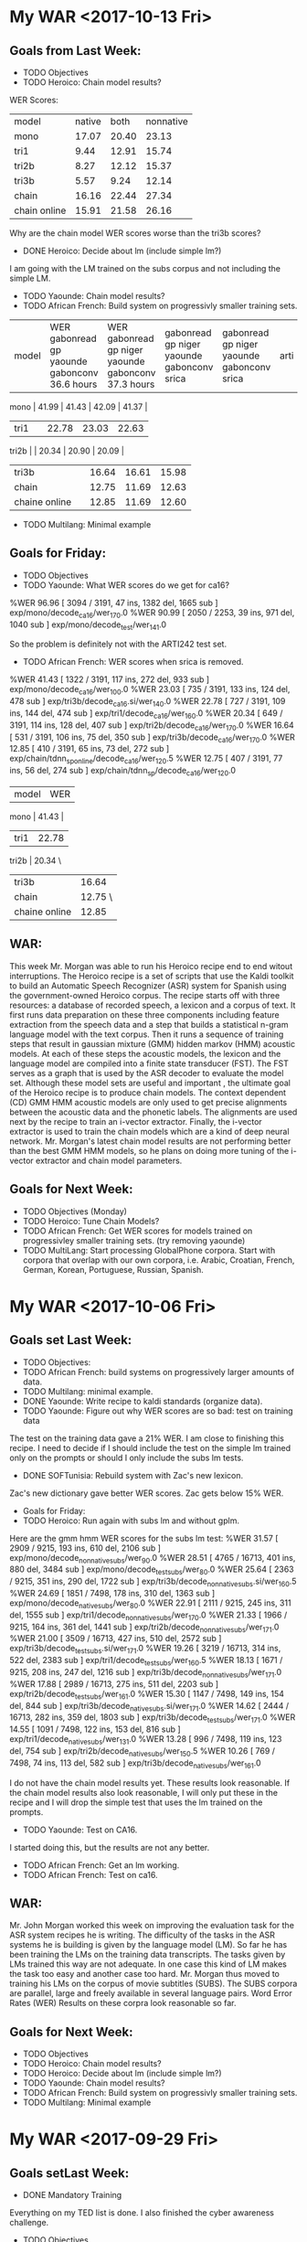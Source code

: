 * My WAR <2017-10-13 Fri>
**  Goals from Last Week:
- TODO Objectives
- TODO Heroico: Chain model results?
WER Scores:
|              model | native |  both | nonnative |
| mono         |  17.07 | 20.40 |     23.13 |
| tri1         |   9.44 | 12.91 |     15.74 |
| tri2b        |   8.27 | 12.12 |     15.37 |
| tri3b        |   5.57 |  9.24 |     12.14 |
| chain        |  16.16 | 22.44 |     27.34 |
| chain online |  15.91 | 21.58 |     26.16 |

Why are the chain model WER scores worse than the tri3b scores?

- DONE Heroico: Decide about lm (include simple lm?)
I am going with the LM trained on the subs corpus and not including the simple LM.
- TODO Yaounde: Chain model results?
- TODO African French: Build system on progressivly smaller training sets.

| model |  WER gabonread gp yaounde gabonconv 36.6 hours     | WER gabonread gp niger yaounde gabonconv 37.3 hours| gabonread gp niger yaounde gabonconv srica | gabonread gp niger yaounde gabonconv srica |arti
mono | 41.99 | 41.43 | 42.09 | 41.37 |
| tri1 | | 22.78      | 23.03 | 22.63 |
tri2b | | 20.34 | 20.90 | 20.09 |
| tri3b | | 16.64             | 16.61 | 15.98 |
| chain | | 12.75        | 11.69 |12.63 |
|chaine online | | 12.85      | 11.69 | 12.60 |

- TODO Multilang: Minimal example

** Goals for Friday:
- TODO Objectives
- TODO Yaounde: What WER scores do we get for ca16?
%WER 96.96 [ 3094 / 3191, 47 ins, 1382 del, 1665 sub ] exp/mono/decode_ca16/wer_17_0.0
%WER 90.99 [ 2050 / 2253, 39 ins, 971 del, 1040 sub ] exp/mono/decode_test/wer_14_1.0

So the problem is definitely not with the ARTI242 test set. 
- TODO African French: WER scores when srica is removed.
%WER 41.43 [ 1322 / 3191, 117 ins, 272 del, 933 sub ] exp/mono/decode_ca16/wer_10_0.0
%WER 23.03 [ 735 / 3191, 133 ins, 124 del, 478 sub ] exp/tri3b/decode_ca16.si/wer_14_0.0
%WER 22.78 [ 727 / 3191, 109 ins, 144 del, 474 sub ] exp/tri1/decode_ca16/wer_16_0.0
%WER 20.34 [ 649 / 3191, 114 ins, 128 del, 407 sub ] exp/tri2b/decode_ca16/wer_17_0.0
%WER 16.64 [ 531 / 3191, 106 ins, 75 del, 350 sub ] exp/tri3b/decode_ca16/wer_17_0.0
%WER 12.85 [ 410 / 3191, 65 ins, 73 del, 272 sub ] exp/chain/tdnn_sp_online/decode_ca16/wer_12_0.5
%WER 12.75 [ 407 / 3191, 77 ins, 56 del, 274 sub ] exp/chain/tdnn_sp/decode_ca16/wer_12_0.0

| model | WER |
mono | 41.43 |
| tri1 | 22.78      |
tri2b | 20.34 \
| tri3b | 16.64             |
| chain | 12.75 \      |
|chaine online | 12.85      |

** WAR:
This  week Mr. Morgan was able to run his Heroico recipe end to end witout interruptions. 
The Heroico recipe is a set of  scripts that use the Kaldi  toolkit to build  an Automatic Speech Recognizer (ASR) system for Spanish  using the government-owned Heroico corpus. 
The recipe starts off with three resources: a database of recorded speech, a lexicon and a corpus of text. 
It first runs data preparation on these three components including feature extraction  from the  speech data and a step that builds a statistical n-gram language model with the text corpus. 
Then it runs a sequence of training steps that result in gaussian mixture (GMM) hidden markov  (HMM) acoustic models. 
At each of these steps the acoustic models, the lexicon and the language model are compiled into a finite state transducer (FST). 
The FST serves as a graph that is used by the ASR decoder to evaluate the model set. 
Although these model sets are useful and important , the ultimate goal of the Heroico recipe is to produce chain models. 
The context dependent (CD) GMM HMM acoustic models are only used to get precise alignments between the acoustic data and the phonetic labels. 
The alignments are used next by the recipe to train an i-vector extractor. 
Finally, the i-vector extractor is used to train the chain models which are a kind of deep neural network. 
Mr. Morgan's latest chain model results are not performing better than the best GMM HMM models, so he plans on doing more tuning of the i-vector extractor and chain model parameters.

** Goals for Next Week:
- TODO Objectives (Monday) 
- TODO Heroico: Tune Chain Models?
- TODO African French: Get WER scores for models trained on progressivley smaller training sets. (try removing yaounde)
- TODO MultiLang: Start processing GlobalPhone corpora. Start with corpora that overlap with our own corpora, i.e. Arabic, Croatian, French, German, Korean, Portuguese, Russian, Spanish.

* My WAR <2017-10-06 Fri>
**  Goals set Last Week:
- TODO Objectives:
- TODO African French: build systems on progressively larger amounts of data.
- TODO Multilang: minimal example.
- DONE Yaounde: Write recipe to kaldi standards (organize data).
- TODO Yaounde: Figure out why WER scores are so bad: test on training data
The test on the training data gave a 21% WER.
I am close to finishing this recipe.
I need to decide if I should include  the test on the simple lm trained only on the prompts or should I only include the subs lm tests.

- DONE SOFTunisia: Rebuild system with Zac's new lexicon.
Zac's new dictionary gave better WER scores.
Zac gets below 15% WER.

- Goals for Friday:
- TODO Heroico: Run again with subs lm and without gplm.
Here are the gmm hmm WER scores for the subs lm test:
%WER 31.57 [ 2909 / 9215, 193 ins, 610 del, 2106 sub ] exp/mono/decode_nonnative_subs/wer_9_0.0
%WER 28.51 [ 4765 / 16713, 401 ins, 880 del, 3484 sub ] exp/mono/decode_test_subs/wer_8_0.0
%WER 25.64 [ 2363 / 9215, 351 ins, 290 del, 1722 sub ] exp/tri3b/decode_nonnative_subs.si/wer_16_0.5
%WER 24.69 [ 1851 / 7498, 178 ins, 310 del, 1363 sub ] exp/mono/decode_native_subs/wer_8_0.0
%WER 22.91 [ 2111 / 9215, 245 ins, 311 del, 1555 sub ] exp/tri1/decode_nonnative_subs/wer_17_0.0
%WER 21.33 [ 1966 / 9215, 164 ins, 361 del, 1441 sub ] exp/tri2b/decode_nonnative_subs/wer_17_1.0
%WER 21.00 [ 3509 / 16713, 427 ins, 510 del, 2572 sub ] exp/tri3b/decode_test_subs.si/wer_17_1.0
%WER 19.26 [ 3219 / 16713, 314 ins, 522 del, 2383 sub ] exp/tri1/decode_test_subs/wer_16_0.5
%WER 18.13 [ 1671 / 9215, 208 ins, 247 del, 1216 sub ] exp/tri3b/decode_nonnative_subs/wer_17_1.0
%WER 17.88 [ 2989 / 16713, 275 ins, 511 del, 2203 sub ] exp/tri2b/decode_test_subs/wer_16_1.0
%WER 15.30 [ 1147 / 7498, 149 ins, 154 del, 844 sub ] exp/tri3b/decode_native_subs.si/wer_17_1.0
%WER 14.62 [ 2444 / 16713, 282 ins, 359 del, 1803 sub ] exp/tri3b/decode_test_subs/wer_17_1.0
%WER 14.55 [ 1091 / 7498, 122 ins, 153 del, 816 sub ] exp/tri1/decode_native_subs/wer_13_1.0
%WER 13.28 [ 996 / 7498, 119 ins, 123 del, 754 sub ] exp/tri2b/decode_native_subs/wer_15_0.5
%WER 10.26 [ 769 / 7498, 74 ins, 113 del, 582 sub ] exp/tri3b/decode_native_subs/wer_16_1.0

I do not have the chain model results yet.
These results look reasonable.
If the chain model results also look reasonable, I will only put these in the recipe and I will drop the simple  test that uses the lm trained on the prompts.
- TODO Yaounde: Test on CA16.
I started doing this, but the results are not any better.

- TODO African French: Get an lm working.
- TODO African French: Test on ca16.

** WAR:
Mr. John Morgan worked this week on improving the evaluation task for the ASR system recipes he is writing. 
The difficulty of the tasks in the ASR systems he is  building is given by the language model (LM). 
So far he has been training the LMs on the training data transcripts. 
The tasks given by LMs trained this way are not adequate. 
In one case this kind of LM makes the task too easy and another case too hard.
Mr. Morgan thus moved to training his LMs on the corpus of movie subtitles (SUBS). 
The SUBS corpora are parallel, large and freely available in several language pairs. 
Word Error Rates (WER) Results on these corpra look reasonable so far.

** Goals for Next Week:
- TODO Objectives
- TODO Heroico: Chain model results?
- TODO Heroico: Decide about lm (include simple lm?)
- TODO Yaounde: Chain model results?
- TODO African French: Build system on progressivly smaller training sets.
- TODO Multilang: Minimal example

* My WAR <2017-09-29 Fri>
** Goals setLast Week:
- DONE Mandatory Training
Everything on  my TED list is done.
I  also finished the cyber awareness challenge.
- TODO Objectives
- TODO African French: Incorporate SRI Canada Conversational speech into ASR build scripts.
- DONE SOFTunisia: Resume work with Zac on transcribing SOFTunisia answers.
Zac gave me the lexicon he worked on.
- TODO Multilang: minimal example.
** Goals set yesterday:
- TODO Yaounde: Write recipe to kaldi standards (organize data).
- DONE Heroico: Get recipe  running on clsp cluster (read qsub tutorial)
The queue.pl command line flags have to be written in the cmd.sh file.
Then you run the run.sh script directly in the shell.
I was running the run.sh script as an argument to queue.pl.
- TODO SOFTunisia: Get next stage rough draft to Zac.
Zac's new lexicon has a different set of phones.
For example, there does not seem to be a B phone.
I will have to make sure Zac Zac meant to drop this hone and I will have to search for more differences before proceeding.
If he indeed change the phone set, I will have to build the system again from the monophone ste.
this is probably a good idea anyway.

- TODO Multilang: Investigate decoding errors.
- TODO African French: Train and test on progressively larger amounts of data.

** WAR:
Mr. John Morgan is addressing issues raised by reviewers at the CLSP on his recipe for building an ASR system for the Spanish Heroico Corpus with the Kaldi Toolkit. 
This week he got his Kaldi recipe to run end to end on the CCAB GPU enabled server and he is working on getting the recipe to run on CLSP's cluster. 

** Goals for Next Week:
- TODO Objectives:
- TODO African French: build systems on progressively large amounts of data.
- TODO Multilang: minimal example.
- TODO Yaounde: Write recipe to kaldi standards (organize data).
- TODO Yaounde: Figure out why WER scores are so bad: test on training dat
- TODO SOFTunisia: Rebuild system with Zac's new lexicon.
* My WAR: <2017-09-22 Fri>
** Goals set Last Week:
- TODO Mandatory Training.
Big Problems: I cannot access the training. My guess is that the problem is with Internet Explorer and JAWS.
I am using Internet Explorer because my mozzila is hozed!.
The help desk has come to my office twice and failed to fix the problem.

- TODO Objectives
took first baby step.
I need to remember to add items that talk about cooperating with the other team on ASR for a speech interface to their robot and virtual humans 
- DONE African French: Incorporate SRI Canada Conversational speech into ASR build scripts.
I am working on the chain model WER results.
- TODO SOFTunisia: Resume work with Zac on transcribing SOFTunisia answers.
- TODO Multilang: minimal example.
I made some surprising progress on this.
I am using the French and German corpora as training data and the Heroico corpus as the target.
It looks like the training went all the way through. 
The build crashes when it hits the heroico corpus step.

** WAR:
The review process started this week for John Morgan's recipe to build an Automatic Speech Recognition (ASR) system for the Heroico Spanish corpus with the Kaldi toolkit. 
Dr. Jan (Yenda) Trmal who is a Kaldi administrator and a research scientist at Johns Hopkins Center for Speech and Language Processing (CSLP) is running Morgan's recipe and performing the review. 
Yenda is making many very helpful suggestions. 
He pointed out a method that CLSP uses for preparing the speech data that is much more efficient than the one Morgan was previously using. 
He also suggested using more recent methods for doing I-Vector extraction. 
Once the review process is complete the recipe will be posted to the Kaldi repository. 


** Goals for Next Week:
- TODO Mandatory Training.
- TODO Objectives.
- TODO Heroico: Address Yenda's suggestions for the kaldi recipe.
- TODO SOFTunisia: Resume work with Zac.
- TODO African French:  Train on Progressively larger amounts of  data.
My WAR <2017-09-15 Fri>
**  Goals from last Week:
- DONE Write accomplishments.
- TODO Mandatory Training.
- TODO Multilang: Minimal example.
- DONE French: prepare data from SRI Canadian African Accented speech for use in training and  testing ASR systems.

** Goals for Next Week:
- TODO Mandatory Training
- TODO Objectives
- TODO African French: Incorporate SRI Canada Conversational speech into ASR build scripts.
- TODO SOFTunisia: Resume work with Zac on transcribing SOFTunisia answers.
- TODO Multilang: minimal example.

* My WAR <2017-09-08 Fri>
** Goals set Last Week:
- TODO Write Accomplishments.
I did some writing.
- TODO Mandatory Training.
- TODO Heroico: Tune triphone parameters.
Although I have not tuned the triphone parameters yet, I feel like I got a lot done on this goal this week.
Yenda accepted my offer to contribute my recipe for the Heroico Spanish corpus. 

- TODO SOFTunisia: Dictionary work.
- TODO: GP French: Get Chain model results.
- DONE Multilang: Investigate first steps.
I am working on a  minimal example to get multilang working. 
The main script to run first is:
local/nnet3/run_tdnn_multilingual.sh

** WAR:
John Morgan will contribute a recipe to the repository of the Automatic Speech Recognition (ASR) toolkit Kaldi. 
Dr. Jan Trmal, a research scientists at JHU's CLSP and a Kaldi administrator, reviewed  Morgan's recipe for building a Spanish ASR system with the Heroico speech corpus. 
After more review, the scripts in the recipe will be posted to the Kaldi repository. 
Making the recipe available in this way will enable speech recognition researchers to easily build a baseline Spanish ASR system using the Heroico corpus which is available from the LDC. 
The Heroico corpus is an interesting database because it includes speech from both native and nonnative speakers. 
When acoustic models are trained only on native speakers, the word error rates for nonnative speakers are around 5 absolute percentage  points worse than for native speakers, a relative degradation of about 25 percent. 
Morgan's recipe includes steps for building monophone, context dependent gaussian mixture model hidden markov model and chain acoustic models. 

** Goals for Next Week:
- TODO Write accomplishments.
- TODO Mandatory Training.
- TODO Multilang: Minimal example.
- TODO French: prepare data from SRI Canadian African Accented speech for use in training and  testing ASR systems.

* My WAR <2017-09-01 Fri>
- TODO Accomplishments
- DONE  Mandatory Training.
I did the No Fear training.
- TODO GP French: Reproduce a close as possible the GP French WER results.
I am not finished with this yet, but I made good progress.
Modulo some caveats, I am satisfied witht the results.

model	fold	kaldi	arl
mono	dev	45.16	44.89
mono	eval	%WER 41.80	41.47
tri1	dev	28.44	28.84
tri1	eval	26.26	26.54
tri2a	dev	28.45	28.80
tri2a	eval	26.18	26.38
tri2b	dev	27.76	27.47
tri2b	eval	25.43	25.64
tri3b	dev	25.62	25.94
tri3b	eval	23.82	24.25


The WER scores are very close.
We do not have access to the same lexicon. 
We are also not doing exactly the same training for the lm.
Kaldi normalized statistics in the lm after removing OOVs.
We had trouble getting this to work, so we settled for just removing the OOVs.


-	- Heroico:
I worked this week on the Spanish Heroico system. 
I am hoping that i can get it contributed to the Kaldi set of recipes. 
I have a script that almost runs end to end.
The only problem right now is that I set the nj (number of jobs) variable to 12 for decoding and there are only 8 speakers in each of the native and nonnative speaker groups.
The results for the chain models are ready since I ran the chain model script with fewer jobs.

%WER 26.08 [ 2403 / 9215, 186 ins, 612 del, 1605 sub ] exp/chain/tdnn_sp/decode_nonnative/wer_10_0.0
%WER 25.89 [ 2386 / 9215, 194 ins, 589 del, 1603 sub ] exp/chain/tdnn_sp_online/decode_nonnative/wer_10_0.0
%WER 23.88 [ 3991 / 16713, 298 ins, 949 del, 2744 sub ] exp/chain/tdnn_sp/decode_test/wer_10_0.0
%WER 23.69 [ 3959 / 16713, 272 ins, 938 del, 2749 sub ] exp/chain/tdnn_sp_online/decode_test/wer_9_0.5
%WER 21.10 [ 1582 / 7498, 85 ins, 391 del, 1106 sub ] exp/chain/tdnn_sp/decode_native/wer_10_0.5
%WER 20.93 [ 1569 / 7498, 78 ins, 380 del, 1111 sub ] exp/chain/tdnn_sp_online/decode_native/wer_9_1.0

there is a 5 percentage point difference between native and nonnative groups.

Here are the remaining cd gmm hmm results:
%WER 32.40 [ 2986 / 9215, 412 ins, 482 del, 2092 sub ] exp/tri3b/decode_nonnative.si/wer_17_1.0
%WER 30.89 [ 5163 / 16713, 768 ins, 750 del, 3645 sub ] exp/tri3b/decode_test.si/wer_17_1.0
%WER 29.00 [ 2672 / 9215, 203 ins, 926 del, 1543 sub ] exp/tri2b/decode_nonnative/wer_17_1.0
%WER 28.85 [ 2163 / 7498, 348 ins, 262 del, 1553 sub ] exp/tri3b/decode_native.si/wer_17_1.0
%WER 28.15 [ 2594 / 9215, 229 ins, 459 del, 1906 sub ] exp/mono/decode_nonnative/wer_10_0.5
%WER 27.33 [ 4568 / 16713, 415 ins, 1410 del, 2743 sub ] exp/tri2b/decode_test/wer_17_1.0
%WER 27.29 [ 2515 / 9215, 217 ins, 639 del, 1659 sub ] exp/tri1/decode_nonnative/wer_17_1.0
%WER 27.16 [ 4540 / 16713, 391 ins, 770 del, 3379 sub ] exp/mono/decode_test/wer_10_0.5
%WER 27.06 [ 2494 / 9215, 371 ins, 272 del, 1851 sub ] exp/tri3b/decode_nonnative/wer_17_1.0
%WER 26.40 [ 4412 / 16713, 428 ins, 1048 del, 2936 sub ] exp/tri1/decode_test/wer_17_1.0
%WER 26.08 [ 4358 / 16713, 691 ins, 426 del, 3241 sub ] exp/tri3b/decode_test/wer_17_1.0
%WER 25.85 [ 1938 / 7498, 159 ins, 308 del, 1471 sub ] exp/mono/decode_native/wer_10_0.5
%WER 25.37 [ 1902 / 7498, 225 ins, 375 del, 1302 sub ] exp/tri1/decode_native/wer_15_1.0
%WER 25.31 [ 1898 / 7498, 220 ins, 475 del, 1203 sub ] exp/tri2b/decode_native/wer_16_1.0
%WER 24.69 [ 1851 / 7498, 307 ins, 159 del, 1385 sub ] exp/tri3b/decode_native/wer_17_1.0


The difference between the mono, tri1, tri2b and tri3b WER results are very small.
I'm pretty sure this means that I need to tune the parameters for the triphone models.
The parameters are the number of leaves and gaussians.

** WAR:
John Morgan ran a replication experiment this week for French Automatic Speech Recognition (ASR) to reproduce results published by a Kaldi team. 
The ASR system was developed with the GlobalPhone (GP) corpus and the Kaldi ASR toolkit. 
Since the ATeam had developed their own French lexicon and since Lexicons are so expensive,the French part of GP was purchased without the lexicon. 
The Kaldi team had normalized the language model statistics after out of vocabulary (OOV) words were removed. 
John Morgan skipped this step and just removed the OOVs.
Despite these caveats the word error rate (WER) results were very similar. 
Morgan is encouraged by the WER results and is confident that he is using mehods that are as good as though used by the team that published the previous results in the Kaldi repository.
He wil use the French GP corpus to build chain models and then use the chain models as one component of the multilang experiment he will work on next year.

** Goals for Next Week:
- TODO Write Accomplishments.
- TODO Mandatory Training.
- TODO Heroico: Tune triphone parameters.
- TODO SOFTunisia: Dictionary work.
- TODO: GP French: Get Chain model results.
- TODO Multilang: Investigate first steps.

* My WAR <2017-08-25 Fri>
**  Goals for Next Week:
- TODO Accomplishments
- TODO  Mandatory Training.
- TODO GP French: Reproduce a close as possible the GP French WER results.

**  Goals set Last Week:
- TODO Accomplishments.
- TODO Mandatory Training.
- TODO SOFTunisia: Get rough draft transcriptions to Zac.
This has been put on hold until Zac fixes the dictionary we are currently using.
We are now using the dictionary that was produced for the GALE project.
It is very large and very messy.
Zac is going to try to clean it up.

- TODO Russian: Rerun system build with chain models included.
I'm not happy with the Russian yet.
The monophones aren't terrible, but they could be better.
There are problems with the triphones.
They should be much better.
This make me think there is something else wrong.

%WER 56.61 [ 4989 / 8813, 258 ins, 1635 del, 3096 sub ] exp/mono/decode_test/wer_10_0.5
%WER 54.37 [ 4792 / 8813, 285 ins, 1508 del, 2999 sub ] exp/tri2b/decode_test/wer_14_0.0
%WER 52.88 [ 4660 / 8813, 235 ins, 1483 del, 2942 sub ] exp/tri1/decode_test/wer_14_0.5

- DONE German: Build cd gmm hmm and chain models.
I don't have a test set separated out.
I'm going to wait until we get GlobalPhone to continue working on German.
I did build the cd gmm hmm chain model system and got the following WER results on the training data:
%WER 9.76 [ 10137 / 103907, 205 ins, 5528 del, 4404 sub ] exp/mono/decode_train/wer_14_0.0
%WER 3.03 [ 3145 / 103907, 247 ins, 1664 del, 1234 sub ] exp/tri1/decode_train/wer_17_0.0
%WER 2.93 [ 3041 / 103907, 302 ins, 1483 del, 1256 sub ] exp/tri3b/decode_train.si/wer_17_0.0
%WER 2.51 [ 2608 / 103907, 213 ins, 1418 del, 977 sub ] exp/tri2b/decode_train/wer_17_0.0
%WER 2.50 [ 2597 / 103907, 241 ins, 1372 del, 984 sub ] exp/tri3b/decode_train/wer_17_0.0
%WER 1.24 [ 1289 / 103907, 22 ins, 888 del, 379 sub ] exp/chain/tdnn_sp/decode_test/wer_10_0.0

- TODO Croatian: Build cd gmm hmms and chain models.
Something is definitely not right with the Croatian data.
%WER 98.21 [ 62562 / 63700, 95 ins, 40095 del, 22372 sub ] exp/tri3b/decode_train/wer_7_0.0
%WER 98.02 [ 62439 / 63700, 109 ins, 38008 del, 24322 sub ] exp/tri1/decode_train/wer_7_0.0
%WER 97.81 [ 62305 / 63700, 160 ins, 32792 del, 29353 sub ] exp/tri3b/decode_train.si/wer_7_0.0
%WER 97.68 [ 62222 / 63700, 142 ins, 33746 del, 28334 sub ] exp/tri2b/decode_train/wer_7_0.0
%WER 97.53 [ 62125 / 63700, 227 ins, 24154 del, 37744 sub ] exp/mono/decode_train/wer_7_0.0

** WAR:
John Morgan worked on reproducing an experiment for French Automatic Speech Recognition (ASR) with the Globalphone (GP) corpus of read speech and the Kaldi toolkit. 
Results were published   in 2016 for a recent experiment with the GP corpus and Kaldi. 
Morgan is trying to reproduce the previous results because he is using GP as a foundation to build an ASR system for African accented French. 
The published word error rate (WER) results are very good and Morgan is interested in learning how they were obtained. 
He is also interested in the GP experiment because his project for next year will involve building ASR systems for the 20 languages in the GP database. 
The system builds all follow a Kaldi recipe similar to the one for French. 
Next year Morgan plans on implementing a new Kaldi recipe that uses the multi-task machine learning approach to build an ASR system for a low-resource language. 
The kaldi multilang recipe leverages the shared representations from the hidden layers of the neural network acousti models from several languages to train the last hidden layer of a new acoustic model. 

** Goals for Next Week:
- TODO Accomplishments
- TODO  Mandatory Training.
- TODO GP French: Reproduce a close as possible the GP French WER results.

* My WAR <2017-08-18 Fri>
**  Goals for set Last Week:
- TODO Accomplishments.
- TODO Mandatory Training.
- DONE Spanish:  Data preparation to build cd gmm hmm system.
I got a lot of work done on this.
I got all the way through chain models.
Here are WER results:
%WER 34.87 [ 5828 / 16713, 537 ins, 1069 del, 4222 sub ] exp/mono/decode_test/wer_9_0.0
%WER 33.05 [ 5523 / 16713, 546 ins, 1809 del, 3168 sub ] exp/tri2b/decode_test/wer_17_0.0
%WER 32.75 [ 5473 / 16713, 680 ins, 1128 del, 3665 sub ] exp/tri3b/decode_test.si/wer_17_1.0
%WER 30.83 [ 5153 / 16713, 322 ins, 1829 del, 3002 sub ] exp/chain/tdnn_sp/decode_test/wer_9_0.0
%WER 30.77 [ 5143 / 16713, 602 ins, 1168 del, 3373 sub ] exp/tri1/decode_test/wer_16_0.0
%WER 28.40 [ 4746 / 16713, 676 ins, 674 del, 3396 sub ] exp/tri3b/decode_test/wer_17_1.0

for some reason the chain model training stopped at 17 iterations.

- TODO Russian: Results for cd gmm hmm.
Here are WER scores.

%WER 55.87 [ 4924 / 8813, 265 ins, 1574 del, 3085 sub ] exp/tri3b/decode_test.si/wer_14_0.5
%WER 55.68 [ 4907 / 8813, 342 ins, 1449 del, 3116 sub ] exp/mono/decode_test/wer_11_0.0
%WER 55.08 [ 4854 / 8813, 273 ins, 1657 del, 2924 sub ] exp/tri2b/decode_test/wer_17_0.0
%WER 54.34 [ 4789 / 8813, 344 ins, 1331 del, 3114 sub ] exp/tri1/decode_test/wer_15_0.0
%WER 49.91 [ 4399 / 8813, 248 ins, 1376 del, 2775 sub ] exp/tri3b/decode_test/wer_17_0.5

It looks like somethig is wrong.
I found a bug in the dictionary preparation script.
I need to rerun this build to see if it makes a difference.

- TODO Russian: Chain models?
I'll do this with the new build.

- DONE SOFTunisia: Get rough drafts to Zac (3 during the week).
- TODO GP: Get results without Yaounde.

** WAR:
This week John Morgan took another small step in the process of implementing the kaldi multilang recipe for building an ASR system for a low-resourced language. 
The multilang recipe uses acoustic models from several ASR systems built for well-resourced languages to build acoustic models for a low-resourced language. 
This week Morgan trained acoustic models for the Spanish language using a government-owned corpus of speech collected last decade by a team at West Point. 
Morgan has now implemented acoustic model training recipes for Arabic, French, Russian and Spanish. 
He is currently making progress on German and Croatian. 
All of these systems were built with government-owned speech corpora. 
Morgan plans to build acoustic models for over 20 languages with the recently purchased GlobalPhone speech corpus. 
Once neural network acoustic models have been trained for all these languages the multilang recipe will be used to train a neural network acoustic model for a target low-resourced language. 

** Goals for Next Week:
- TODO Accomplishments.
- TODO Mandatory Training.
- TODO SOFTunisia: Get rough draft transcriptions to Zac.
- TODO Russian: Rerun system build with chain models included.
- TODO German: Build cd gmm hmm and chain models.
- TODO Croatian: Build cd gmm hmms and chain models.

* My WAR <2017-08-11 Fri>
**  Goals set Last Week:
- TODO Accomplishments and Proposal.
- DONE GP + Yaounde: Chain Model tuning.
I got the best results with high chunk width and low chunks per mini batch.
%WER 33.72 [ 1076 / 3191, 109 ins, 250 del, 717 sub ] exp/chain/tdnn_sp/decode_central_accord/wer_10_0.0
%WER 33.34 [ 1064 / 3191, 104 ins, 250 del, 710 sub ] exp/chain/tdnn_sp_online/decode_central_accord/wer_10_0.0

- DONE SOFTunisia: Get a rough draft of the next chunk of data to Zac.
We went through 2 batches of speakers and Zac is working on a third. 
He is working on speakers 11-19 of machine CTELLONE.
We're about half way through all the Answers data.
- DONE: Investigate Russian, Spanish and Arabic resources for building ASR system for TransApps.
I worked a lot on Russian this week.
The SOFPeter corpus and the Westpoint I  corpora are available.
There are transcriptions.
I'm not sure how accurate the transcriptions are.
There is a dictionary in utf8.
GlobalPhone has a Russian 3gram lm.
The transcription of the Westpoint I data is a bit strange.
There are several holes in the transcription.
For example, it looks like prompt 44 was never transcribed.
I think I know what happened.
We had someone review the corpus.
They converted the latex input into utf8.
They had problems with some of the prompts and they refused to convert them into utf8.
There are around 11.5 hours of speech in the SOFPeter corpus.
Assuming 100 frames per second, the alignments represent 11.5 hours of data, or 8.3 hours if SIL frames are excluded.
There are apparently around 2 hours of speech in the Westpoint I corpus:
Assuming 100 frames per second, the alignments represent 2.2 hours of data, or 1.2 hours if SIL frames are excluded.
There seem to be 1784 utterances that are transcribed in the Westpoint I corpus.
There seem to be 10626 utterances that are transcribed in the SOFPeter corpus.
- TODO Mandatory Training.
- TODO Accent Id: Use older kaldi recipe that does not use A DNN to build the UBM and iVector extractor.

** WAR
John Morgan started work on building an Automatic Speech Recognition (ASR) system for the Russian language. 
He is doing this for 2 main reasons. 
1. The ITEP (formerly known as TransApps) team has identified Russian as one of the languages they will offer on their Speech to Speech App. 
The ATeam will provide ITEP with the Russian ASR component for their first S2S release. 
2. Morgan plans to implement the kaldi multilang recipe as a project for the coming fiscal year. 
This new recipe uses ASR systems from several well -resourced languages to build an ASR system for a low-resourced language. 
Thus, Morgan is building ASR systems for languages for which he has a corpus of training data. 
The ATeam has a corpus of Russian speech that was collected at West Point and Saint Petersburg starting in the 1990s. 
Morgan is working now with  this corpus. 
Soon, the ATeam will have access to the 21 GlobalPhone speech corpora including Russian. 

** Goals for Next Week:
- TODO Accomplishments.
- TODO Mandatory Training.
- TODO Spanish:  Data preparation to build cd gmm hmm system.
- TODO Russian: Results for cd gmm hmm.
- TODO Russian: Chain models?
- TODO SOFTunisia: Get rough drafts to Zac (3 during the week).
- TODO GP: Get results without Yaounde.

* My War <2017-08-04 Fri>
** Goals setLast Week:
- DONE Mandatory Training. (Anti Terrorism Level I)
I did the Suicide Prevention Training instead. 
- TODO GP: Reproduce the Kaldi results for the FR corpus (does the lm make a difference?).
- TODO SOFTunisia: Get rough draft transcriptions to Zac.
I worked a lot on this task this week.
I found some problems that were causing the scripts to crash around stage 6.
I have to do some editing after Zac gives me his corrections of the  rough draft.
Specifically, I have to delete a " hyp" string before using it as transcripts.
I apparently missed this editing step on stage 6.
There were other problems I found.

- TODO SOFTunisia: Get an end-2-end chain model recipe working.
- TODO GP + Yaounde: Compare SGMM and Chain model results.
chain	28.90
sgmm	28.44 
Where did I get these numbers?
The chain model results I have now are much worse.
%WER 35.82 [ 1143 / 3191, 88 ins, 270 del, 785 sub ] exp/chain/tdnn_sp/decode_central_accord_1/wer_10_0.0
Apparently, the older results were from a system trained  on GP and tested on GP.

I got the online chain model working as a demo.
It uses the ivector extractor.

I've been working on tuning the chain models.
It looks now like the chunk width is an important parameter.
The problem is that the training crashes with a GPU memory allocation error.
I am considering several possible causes:
LM size: 
It looks llike this is not the problem. 
I made a smaller LM with only the prompts and the GPU memory problem still occurs.
Hidden Layer Dimension: 
I lowered these from 512 to 64 and the GPU memory  problem did not occur, so this is a candidate.
Chunk mini batch sizes: 
I lowered this to 64,32,16 and the GPU memory problem went away, so this is a candidate.
Chunk width: 
I halved this parameter to 70,50,80 and the training succeeded. This is my favorite candidate now.

- TODO Babel Multilang: Investigate how to implement these recipes. 

- Accent ID: 
This week I started setting up a recipe for Accent Id.
The plan is to first build a system that can do the following simple task:
Given a recording by either a European or African French speaker, the system will output either European or  African.

** WAR:
Online Chain Models for African Accented Speech Recognition:
Last week John Morgan prepared an Automatic Speech Recognition (ASR) package for African Accented French that will be delivered to TransApps for testing on the Android platform. 
That package included Context Dependent (CD) Gaussian Mixture Model (GMM) Hidden Markov Model (HMM) acoustic models. 
CD GMM HMMs are a reliable and well understood framework for pacoustic modeling and the TransApps team has been able to implement them on the Android platform.
This week John Morgan prepared another package for TransApps testing that includes a much newer kind of acoustic modleing framework called Chain Models. 
Morgan verified that the chain models can be run in real time decoding mode with and i-vector extractor. 
This makes him optimistic that TransApps  will be able to use chain models in their Speech to Speech  (S2S) application on an smart phone running Android. 

** Goals for Next Week:
- TODO Accomplishments and Proposal.
- TODO GP + Yaounde: Chain Model tuning.
- TODO SOFTunisia: Get a rough draft of the next chunk of data to Zac.
- TODO: Investigate Russian, Spanish and Arabic resources for building ASR system for TransApps.
- TODO Mandatory Traing.
- TODO Accent Id: Use older kaldi recipe that does not use A DNN to build the UBM and iVector extractor.

* My WAR <2017-07-28 Fri>
**  Goals set Last Week:
- DONE Mandatory Training. (Anti Terrorism Level I)
I did the ASAP Alcohol and Substance Awareness Program mandatory training instead.  
- TODO GP: Reproduce the Kaldi results for the FR corpus (does the lm make a difference?).
- TODO SOFTunisia: Get rough draft transcriptions to Zac.
I did some work on this.
I've come to the conclusion that I need to simplify what I'm doing.
I've been trying to implement some kaldi methods for updating dictionary probabilities.
I'm going to back off this for now since I don't really understand it.
Instead I'm going to only add the new human-corrected data with their transcriptions and not worry for now about updating the dictionary.
I have an easy way to update the lm, so I'll keep that.
The next step will be to write scripts that add OOVs to the dictionary.
I won't worry about probabilities for now.

- TODO SOFTunisia: Get an end-2-end chain model recipe working.
- TODO GP + Yaounde: Compare SGMM and Chain model results.
Here are all the results I have so far on the Central Accord 2016 test set:
%WER 47.23 [ 1507 / 3191, 116 ins, 370 del, 1021 sub ] exp/mono/decode_ca16/wer_12_0.0
%WER 33.69 [ 1075 / 3191, 176 ins, 202 del, 697 sub ] exp/tri3b/decode_ca16.si/wer_15_0.0
%WER 32.91 [ 1050 / 3191, 127 ins, 257 del, 666 sub ] exp/tri1/decode_ca16/wer_16_0.0
%WER 31.37 [ 1001 / 3191, 135 ins, 272 del, 594 sub ] exp/tri2b/decode_ca16/wer_16_0.0
%WER 22.56 [ 720 / 3191, 125 ins, 123 del, 472 sub ] exp/tri3b/decode_ca16/wer_18_0.0
%WER 18.77 [ 599 / 3191, 106 ins, 89 del, 404 sub ] exp/sgmm4b/decode_ca16/wer_12_0.0

I don't have chain model results yet.

I don't think the tri3b and sgmm results are relevant for our transapps s2s project.
S2s requires a system that can be run in real time.
The tri3b models are speaker dependent and use 2 passes of decoding.
After the first pass of decoding, fmmlr and rescoring are run on all the output from each speaker in the first decoding.
I don't see how this could be done in real time on a phone.
The tri2b models require only 1 pass of decoding.
I know there are kaldi nnet2 models that can be run in real time or so called online.
I'm not sure if this is true for chain models.
I'm not sure about sgmm models either.
The chain models use ivectors that can be extracted "online", so I'm assuming they will run in real time an that they will be good for transapps.
,
** WAR:
John Morgan prepared an Automatic Speech Recognition (ASR) package for African Accented French this week. 
The ASR package is ready to be delivered to the TransApps team for testing on the Android platform.
Before delivering the package, Morgan verified that the Acoustic models he trained and other components in the package can be run with the same programs that TransApps has implemented in an app running under Android.
The models are quite large, so Morgan and his ATeam partners are curious to know if the TransApps team can get the new ASR package to run efficiently on a smart phone.
The ASR package is one component of TransApps' Speech to Speech app that will enable US Soldiers to communicate with African Accented French speakers.

** Goals for Next Week:
- TODO Mandatory Training.
- TODO Proposal and Accomplishments.
- TODO GP + Yaounde: chain models.
- TODO Transapps: Get models to Mike Le.

* My WAR <2017-08-04 Fri>
* My WAR <2017-07-21 Fri>
** Goals set Last Week:
- DONE Mandatory training.
I read the Constitution Day mandatory training.
- DONE KSU: prepare  the data from tunisian speakers for a good test set.
The data has been prepared, but it cannot be called a test set yet.
A lot of work still needs to be done on the transcripts.
There are a lot of OOVs.
- DONE SOFTunisia: Build  a cd gmm only on native training data.
- DONE SOFTunisia: Test the cd gmm hmm system on the new KSU Tunisian test set.
Here are the WER results.
%WER 87.59 [ 1524 / 1740, 44 ins, 160 del, 1320 sub ] exp/mono/decode_test/wer_10_1.0
%WER 84.66 [ 1473 / 1740, 44 ins, 152 del, 1277 sub ] exp/tri1/decode_test/wer_16_1.0
%WER 83.05 [ 1445 / 1740, 62 ins, 111 del, 1272 sub ] exp/tri3b/decode_eval/wer_17_1.0
%WER 82.24 [ 1431 / 1740, 75 ins, 85 del, 1271 sub ] exp/tri2b/decode_test/wer_17_1.0

The results are really bad.
I'm pretty sure this has mostly to do with the OOVs.

I ran the same monophones on the Westpoint Native eval set:
%WER 60.25 [ 3712 / 6161, 174 ins, 421 del, 3117 sub ] exp/mono/decode_westpoint_native_eval/wer_12_1.0

This is probably close to what could be expected.
The Westpoint data is similar to the SOFTunis data, but the speakers are not Tunisian.
They are mostly Lebanese.

- GP + Yaounde:
This week I succeeded in training and decoding with chain models.
Here are the WER results for CD GMM HMM models and Chain models:

%WER 54.02 [ 12045 / 22297, 714 ins, 2102 del, 9229 sub ] exp/mono/decode_dev/wer_9_0.5
%WER 51.14 [ 16820 / 32888, 964 ins, 3433 del, 12423 sub ] exp/mono/decode_test/wer_9_0.5
%WER 38.43 [ 12640 / 32888, 991 ins, 2098 del, 9551 sub ] exp/tri1/decode_test/wer_14_0.5
%WER 37.77 [ 12423 / 32888, 1302 ins, 1718 del, 9403 sub ] exp/tri3b/decode_test.si/wer_13_0.5
%WER 35.85 [ 11790 / 32888, 1034 ins, 1786 del, 8970 sub ] exp/tri2b/decode_test/wer_14_0.5
%WER 32.29 [ 10621 / 32888, 954 ins, 1459 del, 8208 sub ] exp/tri3b/decode_test/wer_16_0.5
%WER 29.34 [ 6541 / 22297, 322 ins, 886 del, 5333 sub ] exp/chain/tdnnarl_sp/decode_dev/wer_9_0.0
%WER 28.90 [ 9504 / 32888, 515 ins, 1737 del, 7252 sub ] exp/chain/tdnnarl_sp/decode_test/wer_9_0.5

The chain models achieved 28.90  on the test set.
I am in the process of decoding the test set with sgmm models.
Recall that sgmm models require 2 passes of decoding.

** WAR:
John Morgan prepared a test set for ASR systems built from Tunisian Accented Arabic. 
The speech data comes from the four male Tunisians in the King Saude University (KSU) Speech Corpus.
Currently, the recordings come from office noise conditions and a Yamaha mixer microphone device.
The test set will require more work to be a part of an effective way to measure the accuracy of ASR systems. 
Specifically, the text transcripts of the speech contain many words that are not in the pronouncing dictionary that is currently being used in experiments. 

** Goals for Next Week:
- TODO Mandatory Training. (Anti Terrorism Level I)
- TODO GP: Reproduce the Kaldi results for the FR corpus (does the lm make a difference?).
- TODO SOFTunisia: Get rough draft transcriptions to Zac.
- TODO SOFTunisia: Get an end-2-end chain model recipe working.
- TODO GP + Yaounde: Compare SGMM and Chain model results.
chain	28.90
sgmm	28.44 

- TODO Babel Multilang: Investigate how to implement these recipes. 

* My WAR <2017-07-14 Fri>
** Goals set Last Week:
- TODO Mandatory training.
- TODO GP Yaounde: Try to follow the mini librispeech  very closely. Maybe make 3 LMs (small, medium and large). Pay close attention to the nosp string appended to directory names. There is a reason they are there. They go away after the pron prob step.
I backed off on this.
I don't think I'm at the point yet where this is relevant.

-TODO SOFTunisia: Get transcripts to Zac.
- TODO Transapps: Give them beeter models.


- KSU: 
I have spent the last 2 days preparing the data from the 2 Tunisian speakers in the ksu corpus.
I plan to use this data as a test set for our system trained on the SOFTunis corpus.
This is an ideal situation.
We will have a Tunisian train set and a Tunisian test set and they were collected separately.
No overlap of speakers or prompts.

There are 4 speakers: NS26, NS152, NS155 and NS156.
This preparation step is difficult because the transcript files are not uniform.
They all have .rft extentions, but some have UTF-8 encoding, others and have CP1256 encoding and who knows what other encodings.
I have been writing scripts to extract the text from the .rtf transcript files with catdoc.
This was very frustrating  because the scripts would work as expected if I ran them from the command line, but they would produce junk if I ran them from other scripts.
I finaly found out that I was sourcing a kaldi script that set the following variable:
export LC_ALL=C
With this variable set to C, data is only written by catdoc in ascii.
Things work when I set this variable to en_US.UTF-8

** Goals for Next Week:
- TODO Mandatory Training.
- TODO KSU: prepare  the data from tunisian speakers for a good test set.
- TODO SOFTunisia: Build  a cd gmm only on native training data.
- TODO SOFTunisia: Test the cd gmm hmm system on the new KSU Tunisian test set.
- TODO KSU: Add Yemen speakers.
* My War <2017-07-07 Fri>
** Goals set Last Week:
- TODO KSU: Prepare  corpus for processing with kaldi.
I thought I'd be done with this a long time ago.
There is a lot of tedious work to do on this corpus.
The problem is that transcripts are  in different formats.
I'm not even sure the text files are transcripts.
some of them might be the prompts and the recordings are not actually transcribed.

- TODO SOFTunisia: Chain models.
- TODO SOFTunisia: Get transcripts for Zak.
- TODO GP Yaounde: build chain models.
I worked a lot on GP Yaounde this week.
I have decided to follow very closely the mini librispeech recipe.
This recipe is supposed to have the latest advances in kaldi.
I noticed something new that I ignored previously.
The lang and dict directories some times have a _nosp appended to their names.
Unfortunately, I have been ignoring this.
I now realize that in the pron prob steps this becomes important.

- TODO Transapps: Get models to transapps.
- TODO Mandatory training.
I started on Constitution Day training.

** Goals for Next Week:
- TODO Mandatory training.
- TODO GP Yaounde: Try to follow the mini librispeech  very closely. Maybe make 3 LMs (small, medium and large). Pay close attention to the nosp string appended to directory names. There is a reason they are there. They go away after the pron prob step.
-TODO SOFTunisia: Get transcripts to Zac.
- TODO Transapps: Give them beeter models.
* My WAR <2017-06-30 Fri>

** Goals set Last Week:
- TODO Transapps: transfer more  models.
- DONE Westpoint: cd gmm hmm
I still have to fix the eval data set and decode.

- TODO GP + Yaounde cd gmm hmm
- TODO SOFTunisia: cd gmm hmm
I am working on the King Saud Corpus that I will eventually incorporate into the SOFTunisia build.
- DONE Transgender Mandatory Training.
I also did the Records management training.
** WAR:
John Morgan is preparing the King Saud University (KSU) corpus of spoken Modern Standard Arabic.
Some preparation steps include: demuxing stereo to mono, converting transcript ext formats and grouping speakers by country. 
The KSU corpus will be used to develop a baseline Saudi ASR system then experiments will be performed with the data from the speakers from the non Saudi countries. 

** Goals for Next Week:
- TODO KSU: Prepare  corpus for processing with kaldi.
- TODO SOFTunisia: Chain models.
- TODO SOFTunisia: Get transcripts for Zak.
- TODO GP Yaounde: build chain models.
- TODO Transapps: Get models to transapps.
- TODO Mandatory training.

* My WAR <2017-06-16 Fri>
**  Goals  set last Week:
- TODO Skillport lesson 3.
- DONE ARL Colloquium: Get title to Gorden Videen.
- DONE ARL Coloquium: Prepare.
- DONE TransApps: Connect to their server and transfer models.
- TODO GP + Yaounde Fix: broken building steps at model tri2.
- TODO: Westpoint: separate into native, nonnative, dev, eval, and train  folds and build cd gmm hmm system just on the Westpoint corpus.
I still have not finished this!
It is very tedious.
- TODO SOFTunisia: Cycle 3 times through transcription process with Zac.
- TODO SOFTunisia: chain model build with ivectors.

** Goals for Next Week:
- TODO Transapps: transfer more  models.
- TODO Westpoint: cd gmm hmm
- TODO GP + Yaounde cd gmm hmm
- TODO SOFTunisia: cd gmm hmm
- TODO Transgender Mandatory Training.
* My WAR <2017-06-09 Fri>
**  Goals set Last Week:
- TODO Skillport lesson 3.
- Done ARL Colloquium: Get title to Gorden Videen.
- TODO ARL Coloquium: Prepare.
I have slides, but they need work.
- DONE TransApps: Connect to their server and transfer models.
Only monophones so far.
I transfered some test data.
- TODO GP + Yaounde Fix: broken building steps at model tri2.
- DONE: Westpoint: separate into native, nonnative, dev, eval and train  folds .
I'm not sure if I've done this correctly. 
- TODO Westpoint:   build cd gmm hmm system just on the Westpoint corpus.
- TODO SOFTunisia: Cycle 3 times through transcription process with Zac.
I only got through 1 cycle.
We're at stage 8.

- DONE SOFTunisia: chain model build with ivectors.
I'm very excited about this.
The WERs are in the 7s.
This seems almost too good to be true, but I've run it several times and I get the same results.

** WAR:
This week John Morgan succeeded in implementing an ASR system for Tunisian Accented Arabic with the new Chain model approach. 
A Chain model is a neural network built on top of a CD GMM HMM system. 
The Word Error Rate (WER) on a test set from the same Tunisian Arabic Corpus was 7.63%, which  is very good considering the small amount of data used to train the models.
The Chain model system was also relatively easy to build. 
Unlike other neural network approaches Morgan has worked with, this system was built on a laptop without a GPU and training time was relatively short. 

** Goals for Next Week:
- TODO Skillport lesson 3.
- TODO ARL Coloquium: Prepare.
- TODO ARL Coloquium: Put slides on S drive (Monday).
- TODO ArL Colloquium Presentation (Tuesday 3 p.m.)
- TODO TransApps: Transfer more models.
- TODO GP + Yaounde Fix: broken building steps at model tri2.
- TODO Westpoint:   build cd gmm hmm system just on the Westpoint corpus.
- TODO SOFTunisia: Cycle 3 times through transcription process with Zac.
- TODO Transgender Mandatory Training.
- TODO Get JAWS installed.

* My WAR <2017-06-02 Fri>
** Goals set Last Week:
- DONE Orientation and Mobility at train station (Tuesday)
- TODO Skillport lesson 3.
- TODO ARL Colloquium: Get photo and title to Gorden Videen.
I got him the photo.

- TODO ARL Coloquium: Prepare.
- TODO TransApps: Connect to their server and transfer models.
Apparently there are 2 levels of port blocking.
The local ports were unblocked very quickly.
The DOD network level ports are still blocked.

- TODO GP + Yaounde Fix: broken building steps at model tri2.
- TODO: Westpoint: separate folds and build cd gmm hmm system just on the Westpoint corpus.
I am taking advantage of the nonnative speech in the Westpoint corpus.
I had to rewrite my data preparation scripts to take into consideration the distinction between native and nonnative speech files.
this turned out to be harder than expected.
The transcripts were not in a standard format for all the speaker directories.

- TODO SOFTunisia: Incorporate the Westpoint data into the SOFTunisia training or testing.
- TODO SOFTunisia: chain, tdnn_lstm and sgmm builds.
I am working on the chain model build.
I am starting from scratch on the GPU machine.
I have a hunch the problems I've been having are because I was using the babel default of plp + pitch feature vectors and the chain model build scripts from kaldi only use mfcc feature vectors.
I'm starting the build over only using mfcc features.

** WAR:
John Morgan is trying to build an ASR system for Tunisian accented Arabic with a new kind of neural network concept called Chain model. 
This week he got stuck with a dimension mismatch between transformation matrices and feature vectors.
He is restarting the building process this time with mfcc features instead of the plp pitch features he was using previously.
He has a huntch that the dimension of the plp pitch feature vectors  are different from what the  transformation matrices are expected to operate on. 

** Goals for Next Week:
- TODO Skillport lesson 3.
- TODO ARL Colloquium: Get title to Gorden Videen.
- TODO ARL Coloquium: Prepare.
- TODO TransApps: Connect to their server and transfer models.
- TODO GP + Yaounde Fix: broken building steps at model tri2.
- TODO: Westpoint: separate into native, nonnative, dev, eval, and train  folds and build cd gmm hmm system just on the Westpoint corpus.
- TODO SOFTunisia: Cycle 3 times through transcription process with Zac.
- TODO SOFTunisia: chain model build with ivectors.

* My WAR <2017-05-26 Fri>
**  Goals set Last Week:
- TODO Skillport lesson 3.
- DONE Mandatory TARP training.
I also attended the Asian Pacific Islander Heritage Month Event.
- TODO Transfer GP + Yaounde models to TransApps for testing.
The port TransApps gave us is blocked.
Justin submitted the forms to have the port unblocked.
2 people signed off on the request.
We're waiting on 1 more signature.

- TODO SOFTunisia: Incorporate  Westpoint data into training or testing.
I spent a lot of time on this goal this week.
I decided to make a separate repo for the development of a system on the westpoint corpus.
I am able to train on the native speaker data.
There was obviously a problem with my setup since the WER was 100%.
I'm not sure yet what the problem is, but I'm pretty sure it's the mismatch between the westpoint transcripts and the qcri dictionary.
The words in the qcri dictionary are not vowelized.
The words in the westpoint transcripts are all voweled.
I configured the Encode::Arabic::ArabTeX module to write the transcripts in nonvocalized mode.
The WER went down to 47.13, wich is much better than 100%, but still bad for  the training data.

I am also preparing the non-native data from the westpoint corpus.

- DONE SOFTunisia: Cycle through training  Decoding and Human Corrections (Zac) with SAT on tri5 models.
We're on stage 5.
- TODO SOFTunisia: get nnet3 rnn decoding to work.
I've decided to take a step back and try chain models instead.
To do this however, I need to extract i-vectors using nnet3.
The i-vector step is common to both the nnet3 tdnn_lstm and chain model builds.

- DONE Colloquium preparation (abstract and bio)


** WAR:
John Morgan worked on incorporating another corpus of Arabic speech into the data he is using to build an ASR system for African accented Arabic. 
The new corpus was collected around 15 years ago by a team at USMA  and will be refered to as the Westpoint corpus.
One difficulty he had to overcome in preparing the data for use by the Kaldi ASR toolkit is converting the text encoding of the transcripts of the new speech. 
The transcriptions  were given in a loer ascii encoding called ArabTeX. 
All the transcripts included vowels. 
The large pronouncing dictionary being used for this project however is completely unvowelized. 
Fortunately, there is a perl module called Encode::Arabic::ArabTeX that allowed Morgan to write the transcripts in the UTF-8 text encoding without vowel decorations. 
Once this hurdle was passed, Morgan continued building the ASR system with the Westpoint data. 

** Goals for Next Week:
- TODO Orientation and Mobility at train station (Tuesday)
- TODO Skillport lesson 3.
- TODO ARL Colloquium: Get photo and title to Gorden Videen.
- TODO ARL Coloquium: Prepare.
- TODO TransApps: Connect to their server and transfer models.
- TODO GP + Yaounde Fix: broken building steps at model tri2.
- TODO: Westpoint: separate folds and build cd gmm hmm system just on the Westpoint corpus.
- TODO SOFTunisia: Incorporate the Westpoint data into the SOFTunisia training or testing.
- TODO SOFTunisia: chain, tdnn_lstm and sgmm builds.

* My WAR <2017-05-19 Fri>
** Goals setLast Week:
- TODO Skillport lesson 3.
- TODO Mandatory TARP training. 
- TODO SOFTunisia: Write scripts for each branch to take after CD GMM HMM models are trained. Branches: sgmm, nnet2 dnn bnf, nnet3 rnn.
Instead of this goal, I concentrated on getting a rough draft transcription to Zac for correction.
I incorporated his corrections from the first speaker into the Speaker Adaptive Training (SAT)  tri5 model training step.
I ran the pronunciation probability reestimation scripts, alignment and lm training with the new corrected data concatenated to the old training data.
I decoded with the new model set.
I gave Zac a rough draft from speaker 3. 
He said it looks very good. 
He had do very little correcting.
I took his corrections and repeated the cycle.
On this stage 3 of the cycle, I gave Zac data from 5 speakers.
I expect he will give me corrections back on Monday.

- TODO SOFTunisia: Test set?
I worked on incorporating the Westpoint Arabic corpus into our SOFTunisia system building.
I am almost at the point where I can incorporate the data into training. 
I put the data into the kaldi directory structure format and I wrote the 4 list files required for  acoustic model training in kaldi. 

- TODO GP + Yaounde: Decode test set at each model stage. 
I tested at the tri1 and tri2 stages.
The tri2 results were worse than the tri1 stage results: 49 versus 45 WER.
I am going to do some tuning of the parameters to see if I can get the tri2 results better than the tri1 results.
I am modifying the number of gaussians and the number of leaves.

- TODO GP + Yaounde: Get models to TransApps for testing.
I am talking with the TransApps team about using sftp or scp to transfer models to them
I need to get them my public key.

** WAR:
This week John Morgan executed 2 cycles of a human in the loop process with an Automatic Speech recognizer. 
The goal is to transcribe a corpus of Arabic speech from the North African country Tunisia. 
A rough draft of speech from 1 speaker using a baseline ASR system was provided to a human expert for correction. 
The correction was used to retrain the ASR system.
The new system was used to get to the human expert a second rough draft transcription of speech from a second speaker for correction. 
The corrections were then used to train a third ASR system.

** Goals for Next Week:
- TODO Skillport lesson 3.
- TODO Mandatory TARP training. 
- TODO Transfer GP + Yaounde models to TransApps for testing.
- TODO SOFTunisia: Incorporate  Westpoint data into training or testing.
- TODO SOFTunisia: Cycle through training  Decoding and Human Corrections (Zac) with SAT on tri5 models.
- TODO SOFTunisia: get nnet3 rnn decoding to work.
- TODO Colloquium preparation (abstract and bio)

* My WAR <2017-05-12 Fri>
** Goals set last Week:
- TODO Skillport lesson 3.
- TODO Mandatory TARP training. 
I tried to sign in to the TARP training online following the steps Anna Dye sent out.
I got through step 7 and failed on step 8.

- TODO SOFTunisia Answers Transcription Project: Get a rough draft transcription of the next speaker  to Zac.
Although I did not accomplish this goal yet,  I got a lot of worked  done on this item this week.
I cleaned up some of the data preparation scripts. 
To do acoustic model training, kaldi requires 4 lists: wav.scp, text, utt2spk and spk2utt.
Kaldi is very sensitive to the format of these lists.
Specifically, they have to be sorted very carefully.
You have to  be able to sort on both the speaker field and the utterance field and get the dame result.
Since I was previously only training on the supervised Recordings files, I only worried about putting them in the correct sorting order.
I ignored the unsupervised Answers data.
When I attempted to use Zac's transcription of a rough draft from one of the Answers  speakers, I realized that I had to worry about the sorting format of the Answers data too.
I wrote scripts to fix this problem.
I also wrote scripts to process the human (Zac) corrected transcriptions.
This meant writing acoustic model training list wav.scp, text, utt2spk and spk2utt lists for the human corrected data.
Then consolidating the new human corrected lists with the old supervised data lists and sorting them.
I do not have this process totally automated yet. 

I consolidated all the commands to run the scripts for building the CD GMM HMM into 1 script.
Once the CD GMM HMM models are trained there are several relatively independent branches to take:
1.  sgmm
2. nnet2 with bnf
3. nnet3 rnn.

Which branch should I take?

- TODO GP + Yaounde: What models work with TransApps?

- TODO Vietnamese semisupervised with bnf and nnet3 on CLSP  cluster.

** WAR:
John Morgan setup a framework to enable the integration of human corrected transcriptions into the process of training acoustic models for North African Accented Arabic. 
The acoustic models that result are intended to be used for improved recognition on Arabic/English speech to speech devices when used by US Army soldiers who communicate with Arabic speakers in North African countries.
THE branch has access to some North African Accented speech that has not been transcribed. 
The framework Morgan wrote makes it easier to produce automatically generated  rough draft transcriptions to hand over to a human expert for correction and then to incorporate those corrections back into the acoustic model training process.

** Goals for Next Week:
- TODO Skillport lesson 3.
- TODO Mandatory TARP training. 
- TODO SOFTunisia: Write scripts for each branch to take after CD GMM HMM models are trained. Branches: sgmm, nnet2 dnn bnf, nnet3 rnn.
- TODO SOFTunisia: Test set?
- TODO GP + Yaounde: Decode test set at each model stage. 
- TODO GP + Yaounde: Get models to TransApps for testing.

* My WAR <2017-05-05 Fri>
**  Goals set Last Week:
- TODO Babel Vietnamese semi-supervised training with BNF.
This is moving forward, but extremely slowly.
I am considering running it on the CLSP cluster.
Yenda might appreciate seeing results for Vietnamese using nnet3.

- TODO Semi supervised training   of SOFTunisia to obtain rough draft transcripts to give to Zac.
I started training a DNN.

- TODO Skillport Security+ lesson 3.
** WAR:
John Morgan and the A Team attended a meeting with the TransApps team. 
The TransApps team demonstrated a Speech to Speech (S2S) app on an Android device. 
They have been working very closely with the A Team on putting together the components for the S2S device. 
Specifically, John Morgan provided the transApps team with a compiled finite state transducer containing French neural network  acoustic models, an n-gram language model and a lexicon all adapted to African Accented French.
The A Team was impressed by the advances made by the TransApps team and looks forward to contributing more and better models to the S2S project.
 
** Goals for Next Week:
- TODO Skillport lesson 3.
- TODO Mandatory TARP training. 
- TODO SOFTunisia Answers Transcription Project: Get a rough draft transcription of the next speaker  to Zac.
- TODO GP + Yaounde: What models work with TransApps?
- TODO Vietnamese semisupervised with bnf and nnet3 on CLSP  cluster.

* My WAR <2017-04-28 Fri>
**  Goals set Last Week:
- TODO Semisupervised training on Babel Vietnamese corpus with bottle nec features.
Decoding is taking for ever (several days)
- TODO Replicate Babel semisupervised training on SOFTunis corpus.
Making slow progress.
- TODO Security + skillport lessons.
I found a new lesson on Vulnerabilities and Penetration Prevention.
- DONE Bring Carmit to work on Thursday.
- TODO Start writing an article for publication.

** WAR:
John Morgan is using a semi supervised training strategy to obtain a rough draft transcription of unlabeled speech data that is available in the SOF corpus of Arabic collected in Tunis Tunisia.
The rough draft transcription will be passed to a human expert for correction. 
The semi supervised recipe Morgan is following uses Deep Neural Network algorithms.
 
** Goals for Next Week:
- TODO Babel Vietnamese semi-supervised training with BNF.
- TODO Semi supervised training   of SOFTunisia to obtain rough draft transcripts to give to Zac.
- TODO Skillport Security+ lesson 3.

* My WAR <2017-04-21 Fri>
- TODO Get next speaker rough draft transcriptions to Zac.
- TODO MeasureUp Security+ exam. 
- TODO Skillport Security+ lesson on Vulnerabilities and Penetration Prevention.
- TODO 

** Goals set Last Week:
- TODO Semi supervised transcription of SOFTunisia Answers.
I did a lot of work on this goals this week.
I decided to mimic the kaldi IARPA babel recipe for Vietnamese.
This recipe uses a bottle neck network in addition to semi supervised training.
I have the training on the Vietnamese corpus running.
So far, I have a DNN trained and I'm starting the bottle neck network training.
I'm also starting the process of replicating the experiment on the SOFTunis data.

- TODO Get next speaker rough draft transcriptions to Zac.
- TODO MeasureUp Security+ exam. 
- TODO g2p for Arabic.
- TODO Revisit GP + Yaounde build.
 
** WAR:
John Morgan is working on a project to build ASR models for Arabic adapted to North African speakers. 
As a part of this project he wants to take advantage of some unlabeled speech data that is available  in the SOFTunis corpus. 
To use this data he will employ semi-supervised training as he did for a previous project for African Accented French.
This time he will follow the kaldi recipe for the IARPA funded Babel project for a corpus of Vietnamese speech. 
In addition to semi-supervised training, this recipe uses a Deep Neural Network (DNN) acoustic modeling technique called bottle nec features. 
This week Morgan started running the kaldi experiment on the Vietnamese corpus as well as replicating it for the SOFTunis Arabic corpus. 
He now has a DNN trained on the Vietnamese corpus. 

** Goals for Next Week:
- TODO Semisupervised training on Babel Vietnamese corpus with bottle nec features.
- TODO Replicate Babel semisupervised training on SOFTunis corpus.
- TODO Security + skillport lessons.
- TODO Bring Carmit to work on Thursday.
- TODO Start writing an article for publication.

* My WAR <2017-04-14 Fri>
**  Goals set for Last Week:
- DONE JAWS upgrade
Steve sent a message to Patricia Proctor. 
She pointed us to the CAP web site: https://cap.mil.
Steve filled out the form to get the latest version (18) of JAWS.
This might take a couple  of weeks.

- DONE Skillport Security+ course.
Michelle got me through the drag and drop questions on the Lesson 1 test.
I moved on to Lesson 2.
The test for Lesson 2 also has a drag and drop exercise.
Michelle helped me again to get through the lesson test.
I got a certificate of completion. 
Is this the certificate for the whole skillport Security+ course?
Too good to be true.

- TODO Revisit semi supervised training for accented speech ASR and apply it to SOF Tunis.
I started working on this, but it's going to take a while to get everything setup.
 
** WAR:
John Morgan worked on the Language Model (LM) component of the Automatic Speech Recognition (ASR) system he is developing for African Accented Arabic. 
As was done for the previously developed African Accented French ASR system, he is using the Open Subtitles corpus of movie transcriptsas training data for the statistical n-gram LM. 
This corpus consists of 21 million parallel sentences in Arabic and English. 
He is working with a 400k subsample to build an initial LM.
One issue he is  having to deal with is the large number of words that appear in the Subtitles corpus but do not have a pronunciation in the large DARPA GALE dictionary. 

** Goals for Next Week:
- TODO Semi supervised transcription of SOFTunisia Answers.
- TODO Get next speaker rough draft transcriptions to Zac.
- TODO MeasureUp Security+ exam. 
- TODO g2p for Arabic.
- TODO Revisit GP + Yaounde build.
 
* My WAR <2017-04-07 Fri>
**   Goals set 2 Weeks ago:
- DONE Read    Comptia Security+ Study Guide.
I gave a first read of most of this book.
I started the skillport Security+ online course.
I am lesson 2.

- TODO Read   Comptia Network+ Study Guide.
I'm going to focus on the Security+ study guide for the test.
- TODO Read Comptia A+ Study Guide.
I'm not going to take the A+ certification.
- TODO Finish IDP goals.
- TODO Secure the Arabic text data from the field manuals and Ranger handbook.
- TODO Convert the GALE Arabic transcripts from Buckwalter to UTF8.
- TODO Process the ksu data including text for the SOFTunis lm.
- TODO Process the Transtac Arabic data.

** WAR:
John Morgan made progress this week on his project to build an Automatic Speech Recognition (ASR) system for African Accented Arabic using the SOF Tunis corpus. 
In oreder to find bugs and rough estimates of hyperparametersIn these early stages of development he is overfitting to the training data. 
Using this technique, he found that parameters that limit the number of leaves in a phonetic decision tree clustering algorithm and on the total number of gaussians in the ASR system made large improvements in word error rates. 

** Goals for Next Week:
- TODO JAWS upgrade
- TODO Skillport Security+ course.
- TODO Revisit semi supervised training for accented speech ASR and apply it to SOF Tunis.

* MyWAR <2017-03-24 Fri>
**  Goals set Last Week:
- TODO Read    Comptia Security+ Study Guide.
- TODO Read   Comptia Network+ Study Guide.
- TODO Read Comptia A+ Study Guide.
- TODO Finish IDP goals.
- TODO Secure the Arabic text data from the field manuals and Ranger handbook.
- TODO Convert the GALE Arabic transcripts from Buckwalter to UTF8.
- TODO Process the ksu data including text for the SOFTunis lm.
- TODO Process the Transtac Arabic data.

* My WAR <2017-03-17 Fri>
** Goals set Last Week:
- TODO Read Chapters 14-20 of  Comptia A+ Complete Study Guide.
I ended up reading chapters 19-22.
Chapters 15-18 are all about Windows.
I am postponing them until I have time to work on my windows notebook at home.

- DONE Extend minimal Tunisian ASR System to QCRI arabic dictionary
This was more involved than I thought.
There were 227 OOVs for the Tunisian prompts.
I used the Text::Levenshtein perl module to find words in the qcri dictionary that were within levenshtein distance 3 from the OOV words. 
I am hoping Zack can use this data to get good pronunciations for the OOVs.

- DONE Convert buckwalter entries in QCRI dictionary to unicode utf8.
I did this with the Encode::Arabic::Buckwalter perl module.

- TODO Restart librispeech chain model build.
- TODO Write goals in ACT IDP form.
I did not find where this is done at https://actnow.army.mil

** WAR
This week John Morgan performed data preparation tasks for his project to build an ASR system adapted to North African Arabic. 
He is in the process of making a pronouncing dictionary for words appearing in The SOF Tunis speech corpus prompts. 
He found that 227 words from the SOF Tunis corpus do not appear in a large pronouncing dictionary developed by the QCRI for the GALE Arabic project. 
He used the Levenshtein distance to obtain pronunciations for words that are "close" to the Out of Vocabulary (OOV) words. 
He is hoping that this data will help a human expert find good pronunciations for the 227 OOVs.

** Goals for Next Week:
- TODO Read    Comptia Security+ Study Guide.
- TODO Read   Comptia Network+ Study Guide.
- TODO Read Comptia A+ Study Guide.
- TODO Finish IDP goals.
- TODO Secure the Arabic text data from the field manuals and Ranger handbook.
- TODO Convert the GALE Arabic transcripts from Buckwalter to UTF8.
- TODO Process the ksu data including text for the SOFTunis lm.
- TODO Process the Transtac Arabic data.

* My WAR <2017-03-10 Fri>
** Goals from Past Week:
- TODO Read the rest of Comptia A+ Complete Study Guide.
I got through chapter 13 and 14.
Chapters 1-13 covers the first A+ exam.
- TODO Build an ASR system for SOFTunis with kaldi.
I built a minimal monophone system with an old dictionary.

- TODO Run kaldi tdnn recipe for Librispeech on 960 hours of speech.
the script for building a chain tdnn model system crashed after initialization.

- TODO Run kaldi gale arabic recipe.
- TODO Write a kaldi recipe for the King Saud University Arabic Corpus for.
 
** WAR:
This week John Morgan built a minimal Arabic Automatic Speech Recognition system from a corpus of Tunisian speech.

** Goals for Next Week:
- TODO Read Chapters 14-20 of  Comptia A+ Complete Study Guide.
- TODO Extend minimal Tunisian ASR System to QCRI arabic dictionary
- TODO Convert buckwalter entries in QCRI dictionary to unicode utf8.
- TODO Restart librispeech chain model build.
- TODO Write goals in ACT IDP form.

* My WAR <2017-03-03 Fri>
**  Goals for Past Week:
- DONE Read Comptia A+ Complete Review Guide.
I have read chapters 1 through 7.
I am actually reading Comptia A+ Complete Study Guide

** WAR:
John Morgan started building an Automatic Speech Recognition (ASR) system for Tunisian accented Arabic. 
He will build the system with the kaldi toolkit. 
so far he has taken the first couple of data preparation steps for building a system with kaldi. 
He downsampled the speech waveform data from 22050 Hertz to 16000 Hertz. 
He  associated text labels or transcriptions with each of the speech recording files. 
He is currently working on a lexicon for the system.

** Goals for Next Week:
- TODO Read the rest of Comptia A+ Complete Study Guide.
- TODO Build an ASR system for SOFTunis with kaldi.
- TODO Run kaldi tdnn recipe for Librispeech on 960 hours of speech.
- TODO Run kaldi gale arabic recipe.
- TODO Write a kaldi recipe for the King Saud University Arabic Corpus for.
 
* MyWAR <2017-02-24 Fri>
**  Goals for Last Week:
- TODO Build gp + gabon read sgmm system.
- TODO build gp + gabon + read + gabon conv sgmm system
- TODO Build librispeech English system on 960 hours of read speech. 
- TODO Make a French ASR demo and connect it to a joshua smt fr-en system.
- DONE Attend IARPA Babel workshop (Wednesday and Thursday)

I spent the last couple of days preparing for the Cyber Security Accreditation exams.

**  Accreditation Checklist
1. DONE Create account  in ATTCTS.
2. TODO Appointment orders.
3. DONE Sign Privileged Level Access Agreement. 
4. DONE Take Cyber security Fundamentals Course. 
5. DONE Pass Cyber security Fundamentals Course.
6. TODO Study for Comptia A+ certification exam.
7. TODO Take and pass Comptia A+ exam.
8. TODO Study for Security+ exam.
9. TODO Take and pass Security+ exam.
10. TODO Work through Linux+ course on skillport.

** WAR:
John Morgan contributed to the kaldi toolkit code repository. 
A recipe for building an ASR system for the Iban language was used to demonstrate the kaldi toolkit at last week's IARPA Babel workshop.
While running this recipe on MacOSX, Morgan found some gnu linux extensions to some core utils tools that were invoked in the data preparation recipe scripts. 
He pointed out these problems  to the kaldi developers and they incorporated fixes to the scripts into the main trunk of kaldi. 

** Goals for Next Week:
- TODO Read Comptia A+ Complete Review Guide.

* MyWAR <2017-02-10 Fri>
**  Goals for Last Week:
- DONE Another pass on the transcripts for the conversational  part of the Central Accord speech corpus. Specifically, check the text inside parens.
The transcripts we got from SRI for the READ and Conversational parts of the Gabon corpus have been processed.
Jacq says he had already done this, but we can use it for our work.
- DONE Consolidate processing scripts for all the African Accented French Data so we can make an i-vector extractor for African Accented Speech.
I consolidated the processing scripts for the following data sets:
1. Yaounde Read.
2. GP.
3. Gabon Read (SRI provided)
4. Gabon Conversational (SRI provided)

I have not worked on the data  collected by SRI in Canada.
- TODO Go end to end for gp + yaounde  with a simple  LM.
Leaving this for now
Steve wants me to Instead work on a gp  + gabon system so we can compare with Voxtex's system.
I plan on building the system in 3 steps:
1. Gp
2. gp + gabon read
3. gp + gabon read + gabon conversational

I've finished steps 1 and I've written scripts for step 2.
There is an issue with the gabon read test set (I guess we'll run in to it again for gabon conversational).
The SRI team transcribed 375 utterances that overlap with our 512 test set.
The next step is to build the gp + gabon read system.

I also built the lm I'll be using.
In addition to the text from the corpora listed above, I also added the subs corpus to the lm training set.
- Demo:
I'd like to make a speech to speech demo.
The first step is to make a demo for French ASR.
The second step is to build a French to English text demo.
This would use a kaldi French ASR decoder to get French text from speech and maybe a joshua French to English smt decoder to get English text.
I have a very rough demo of  French speech to text. 
it uses an hlcg fst. 
I take a french recording in a wav file.
I extract mfcc features.
I run  kaldi decoders in the same way I do when I evaluate systems built with kaldi recipes.
The input is a wav file and the output is French text.

** WAR:
John Morgan is building an Automatic Speech Recognition (ASR) system for African Accented French. 
The acoustic models will be trained on recordings of African Accented Speech that were collected last year in Gabon by Steve Larroca and SRI. 
SRI recently provided text transcripts for the speech in the recordings. 
Voxtek is alsos adapting their speech to speech device on this transcribed data. 
Morgan hopes to find potential improvements to Voxtek's system from new acoustic modeling techniques that are now available to researchers.

** Goals for Next Week:
- TODO Build gp + gabon read sgmm system.
- TODO build gp + gabon + read + gabon conv sgmm system
- TODO Build librispeech English system on 960 hours of read speech. 
- TODO Make a French ASR demo and connect it to a joshua smt fr-en system.
- TODO Attend IARPA Babel workshop (Wednesday and Thursday)

* My WAR <2017-02-03 Fri>
**  Goals set Last Week:
- DONE Go end to end ( mono to sgmm) on the gp build with the simple lm and  put it all in a single run.sh script in the repo with results.
- TODO Ditto for a gp + yaounde build (maybe wait for Steve to make a yaounde test set).
- DONE Ditto for a gp + yaounde chain model build.
I did this for a very basic chain model.

** WAR:
John Morgan conditioned a set of transcripts for the conversational part of the African  French speech corpus that was collected in Libreville, Gabon in 2016. 
The transcripts are intended to be used for adaptation of European French acoustic models to African accented French. 
Adaptted acoustic models will be used to improve speech-to-speech applications on hand-held devices.

** Goals for Next Week:
- TODO Another pass on the transcripts for the conversational  part of the Central Accord speech corpus. Specifically, check the text inside parens.
- TODO Consolidate processing scripts for all the African Accented French Data so we can make an i-vector extractor for African Accented Speech.
- TODO Go end to end for gp + yaounde  with a simple  LM.

* MyWAR <2017-01-27 Fri>
**  Goals for Last Week:
- TODO Build our own LM with Army relevant data.
I wrote scripts to process data from the French BIC.
- DONE Continue building an ASR system with an lm trained on the gp traning promts.
I finished a gp chain model build with the simple lm.
The WER was 49.59.
A chain model system builds on triphones trained with speaker adaptive training, mllt and ld. It does not use the sgmm models.
I still need to work on the full build of the gp system with the simple lm.
The full build of the gp system will include SGMMs.

I spent a lot of time this week cleaning and rearranging my scripts in repositories for building the different kaldi ASR systems.
I made separate repositories for the gp, gp-chain, yaounde, gp-yaounde, gp-yaounde-central-accord, eesen gp and a repository for the French LM work.

** WAR:
John Morgan built a minial chain model based automatic speech recognition (ASR) system on the GlobalPhone (GP) European French corpus with the kaldi ASR toolkit. 
He found that the kaldi toolkit requires context dependent gaussian mixture models (CD GMM)s to be trained first with features modified by maximum Likelihood Linear Transformation (MLLT) and Linear Discrinitive Analysis (LDA). 
He also found that better results are achieved   by modifying the CD GMMs with Speaker Adaptive Training (SAT). 
The  chain model approach is a very active area of research, but Morgan has not yet observed that it performs better than the subspace gaussian mixture model approach on accented speech.

** Goals for Next Week:
- TODO Go end to end ( mono to sgmm) on the gp build with the simple lm and  put it all in a single run.sh script in the repo with results.
- TODO Ditto for a gp + yaounde build (maybe wait for Steve to make a yaounde test set).
- TODO Ditto for a gp + yaounde chain model build.

* MyWAR <2017-01-19 Thu>
** Goals from last week:
- TODO Reproduce the results given in the kaldi gp repo.
I achieved the WER results for the monophone system by using all the gp prompts including training, dev and tst.
Scores were not good for the tri1 models.
Steve found a reference lm for gp  on the web.
The monophone WER results wer way off though: 58 versus 45.
** WAR:
John Morgan spent this week trying to reproduce the Word Error (WEER)  Rates reported in the kaldi ASR toolkit repository.
He had mixed success, only achieving the same WERs for context independent (monophone) acoustic models using a language model trained on text from all the prompts included in the Globalphone speech corpus. 
These results show the importance of the language model component of an ASR system. 
In the future he plans on building LMs with data containing text relevant to Army missions. 

** Goals for Next Week:
- TODO Build our own LM with Army relevant data.
- TODO Continue building an ASR system with an lm trained on the gp traning promts.
 
* My WAR <2017-01-13 Fri>
** Goals for this Year:
- TODO Build chain model for the gp corpus.
Good News: I succeeded in going end to end to build a chain model system on the gp corpus.
Bad News: The results were pretty bad compared to results given in the kaldi gp repo.
38.78 versus 22.72 WER.
- TODO Use i-vectores to adapt the gp system to African speech from different regions.

** WAR:
John Morgan succeeded this week in training and testing a chain model system for automatic speech recognition (ASR) on a corpus of European French.

** Goals for next Week:
- TODO Reproduce the results given in the kaldi gp repo.

* MyWAR <2016-12-09 Fri>
** Goals for Last Week:
- TODO Run standard gp kaldi recipe,
This was more involved than expected.
The scripts from the kaldi gp recipe do not handle the utf8 encoding of the transcripts correctly.
I had to fix this.
I split the recipe script into one script per command.

- TODO Adapt kaldi chain model recipe to run on gp
I did not get to this, but I have gone through the kaldi recipe for building a cd gmm hmm on the gp corpus.
The chain model recipe builds on a cd gmm hmm.

** WAR:
John Morgan continued working on the project to adapt speech recognition models to accented speech. 
He completed the training of a baseline context dependent gaussian mixture model hidden markov model (cd gmm hmm) system for European French. 
His next goal is to build a chain model on top of this cd gmm hmm.

** Goals for Next Year:
- TODO Build chain model for the gp corpus.
- TODO Use i-vectores to adapt the gp system to African speech from different regions.

* My WAR <2016-12-02 Fri>
**   Goals for Last Week:
- DONE Fix the directory and file naming of the yaounde data to make the speakers in the read and answers parts of the corpus coincide.
I'm not sure this is good yet.
- DONE Follow Steve's comments on the Niger corpus data to remove bad recordings.
- DONE Incorporate Steve's transcription of the Niger corpus into system build recipes.
- TODO Setup the Speaker test experiment.

** Goals for Next Week:
- TODO Run standard gp kaldi recipe
- TODO Adapt kaldi chain model recipe to run on gp

* My WAR <2016-11-18 Fri>
** Goals for Last Week:
- TODO Take another pass on tr.
Did not work on the tr this week.
- TODO Debug eesen gp+yaounde char system.
I moved to the eesen phone system build, because I have had more success with it in the past.
- DONE Setup eesen gp+yaounde phone system.
I went end to end on the eesen gp+yaounde phone build.
The WER was 44.13.
I have done no semi supervised training yet. 
Note that there is no speaker adaptation.
 
- DONE Package Niger test set.
We sent the package of 532 Niger test utterances with their transcriptions to Jacquin from voxtec.
- TODO Run gp+yaounde hmm/sgmm system tests on niger dataset.
I ran tests on the 1047 utterance central_accord + niger test.
The best WER was 17.66 for sgmm semi supervised 3.
%WER 17.66 [ 1277 / 7232, 164 ins, 236 del, 877 sub ] exp/sgmm5_semi_supervised_3/decode_test_central_accord+niger/wer_11_0.0
The best score with no semi supervision was:
%WER 25.39 [ 1836 / 7232, 237 ins, 351 del, 1248 sub ] exp/sgmm5_mmi_b0.1/decode_test_central_accord+niger_it2/wer_14_0.0
- TODO Do speaker independent or country dependent version of gp+younde sgmm system.
I did not get to this.
- TODO Investigate what went wrong with discriminative training of pretrained dnn nnet system.
Nope.
- TODO Start online nnet2 development.
Nope


I have an idea for an experiment that I think is required by what I am claining in the tech report.
I am claming that the fact that the speakers are the same in the read and conversational parts of the yaounde corpus makes semi supervised training lower WER rates.
How do I test this?
Split the yaounde corpus into 2 parts A and B.
Train on GP + younde read part A.
Do semi supervised Training to build 2 systems A and B.
Do semi supervised   training for system A on answers part A.
Do semi supervised   training for system B on answers part B.
System A will have the same speakers in read and answers parts.
System B will not.

When I started working on this experiment, I realized that the speakers in the read and answers parts of the yaounde corpus were not aligned at all.
I need to fix this.
I started fixing the problem.
It is very tedious work.

** WAR:
This week John Morgan continued working on a project to investigate techniques to adapt   Automatic Speech Recognition (ASR) systems to African accented French. 
He succeeded this week in training and testing an ASR system based on neural networks instead of the Hidden Markov Model based systems he has been developing previously. 
Using the same African accented speech as before, he used the Eesen add on to the Kaldi toolkit to train a Long Short Term Memory Recurrent Neural Network (LSTM) that performs Connectionist Temporal Classification. 
He also used eesen to build a weighted finite state transducer that was used  to do lattice decoding of the test data with the models. 
The Word Error rate (WER) for this system was 44.13. 
The best WER score for the highly adapted HMM based systems is 17.66.
Work done by other researchers has shown that the neural network approach yields lower WER scores than the HMM approach. 
This indicates that a lot of work on the neural network approach will be required to reach those  reported levels of performance. 

** Goals for Next Week:
- TODO Fix the directory and file naming of the yaounde data to make the speakers in the read and answers parts of the corpus coincide.
- TODO Follow Steve's comments on the Niger corpus data to remove bad recordings.
- TODO Incorporate Steve's transcription of the Niger corpus into system build recipes.
- TODO Setup the Speaker test experiment.

* My WAR <2016-11-10 Thu>
** Goals for Last Week:
- DONE Take another pass on the tr
- DONE Run gp+yaounde on niger corpus and compare it to the s2s device transcripts.
We can only get an eyeball estimate of how well the test went since we do not have a reference transcription.
- DONE Setup eesen on gp + yaounde training set.
I did this for the char system.
The training is failing.
- TODO Do speaker independent or country dependent version of gp+younde sgmm system.
- TODO Investigate what went wrong with discriminative training of pretrained dnn nnet system.

** WAR:
John Morgan transcribed a new corpus of speech from French speakers from Niger with an ASR system he and Steve LaRocca recently developed with  the Kaldi toolkit. 
LaRocca is editing the transcriptionsso that they can be used as a reference in subsequent evaluations of ASR systems developed to recognize African accented speech. 

** Goals for Next Week:
- TODO Take another pass on tr.
- TODO Debug eesen gp+yaounde char system.
- TODO Setup eesen gp+yaounde phone system.
- TODO Package Niger test set.
- TODO Run gp+yaounde hmm/sgmm system tests on niger dataset.
- TODO Do speaker independent or country dependent version of gp+younde sgmm system.
- TODO Investigate what went wrong with discriminative training of pretrained dnn nnet system.
- TODO Start online nnet2 development.

* Team WAR <2016-11-04 Fri>
** Big Picture
- Adaptation of Deep Neural Network ASR systems to accented speech
- Onlline/realtime ASR 
- Variable Structured Computation Graph Deep Neural Networks
- learn to use chainer
** Goals for Last Week:
- TODO Write TR with Steve.
We made some progress.
- TODO RBM Pretrained DNN for gp+yaounde
I get a WER of 22.53, which is not as good as the sgmm system at 21.25.
But this is before doing discriminative sequence to sequence training.
When I do that, I get really bad results (WERs in the 90s).
So I'm assuming I'm doing something wrong.
- TODO nnet2 for gp+yaounde
I started doing p-norm nnet2 online development.
The best WER I've gotten so far is 22.88.

I started working on nnet2 online, the best WER I've gotten so far is 53.46.
This might be correct since online decoding cannot be speaker dependent like the system that gave me the 21.25 WER (as far as I know).
- DONE Finish sgmm gp+yaounde kaldi recipe 
We will want to add the test on the Niger corpus.
- TODO Get Steve up and  running with the recipe in his environment.
We started this.

** WAR:
John Morgan spent most of this week on data preparation of a new corpus of African accented French speech. 
This corpus is made up of 1000 recordings from 23 speakers from the West African country Niger. 
The corpus has transcriptions for each recording made by the speech to speech (S2S) device that was used to collect the data. 
Dr. Steve LaRocca and Morgan plan on using their recently developed ASR system to render their own transcription of the data and compare it to those produce by the S2S device.
 
** Goals for Next Week:
- TODO Take another pass on the tr
- TODO Run gp+yaounde on niger corpus and compare it to the s2s device transcripts.
- TODO Setup eesen on gp + yaounde training set.
- TODO Do speaker independent or country dependent version of gp+younde sgmm system.
- TODO Investigate what went wrong with discriminative training of pretrained dnn nnet system.

* Team WAR <2016-10-28 Fri>
** Big Picture
- Adaptation of Deep Neural Network ASR systems to accented speech
- Onlline/realtime ASR 
- Variable Structured Computation Graph Deep Neural Networks
- learn to use chainer
**  Goals for Last Week:
- TODO Read papers on self training
- TODO Write TR
Made a major pass.
Steve needs to work on it next week.
- DONE Finish semi supervised stage 3 with gp + yaounde models
I feel good about having finished this part of the project.
- DONE Get qualitative evaluation of central accord conv transcripts produced by stage 3 semi supervised gp+yaounde models. 
Steve and I made a pass on this. 
It would be good to get some written comments from Steve on what he thinks.
** WAR:
John Morgan continued working on his project to develop Automatic Speech Recognizers  (ASR) for African accented speech. 
He completed the development of ASR systems based on Subspace  Gaussian Mixture Models (SGMM)s with semi supervised self training and started working on systems based on Deep Neural Network (DNN) models. 
He is currently working on a DNN system that is pretrained with Restricted Boltzmann Machine models. 
These models build on the previous work he did with SGMMs. 
** Goals for Next Week:
- TODO Write TR with Steve.
- TODO RBM Pretrained DNN for gp+yaounde
- TODO nnet2 for gp+yaounde
- TODO Finish sgmm gp+yaounde kaldi recipe 
- TODO Get Steve up and  running with the recipe in his environment.
* Team Weekly Activities Report <2016-10-21 Fri>
** Big Picture
** Goals from 2 Weeks ago:
- DONE Write objectives and put them in the form (I'll need help with the form).
Not in the form yet
Here are my objectives:1. TECHNICAL COMPETENCE
ASR Adaptation:
It is not clear that the advances made last year can be implemented in applications that would directly benefit the Army. 
This year I propose to capitalize on last year's successes by investigating ASR models that have well defined pathways to implementation  in speech to speech devices. 
I will focus on developing models that result in software that can be demoed with realtime interaction. 

kaldi:

The ASR systems I have built this year are based on HMMs and SGMMs. 
I will consider these systems as baselines for the work I will do using neural network models. 
I will continue developing with the Kaldi ASR toolkit. 
Specifically, I will implement systems with the following kaldi named models:
Bottle Neck Features
Chain Models
nnet2
nnet3
TDNNs
RBMs
Eesen end to end rnn and lstm models.

I will replicate for Arabic the work I did last year for French. 
That is, I will adapt Standard Arabic models to Tunisian accented speech in the same way I adapted European French to African accents.
I will make an effort to improve the language modeling component of the French and Arabic systems I develop with Kaldi.

Lexicon expansion
I will attempt to use the work done in the Babel project for automatic lexicon expansion in our African French and Tunisian Arabic corpora. 
This might involve automatic syllable boundary labeling. 

Afghan Languages 

I will build ASR systems for Dari and Pashto. 
I will leverage resources produced by the babel project for Pashto. 
I will work with Hazrat Ghulam Jahed on building high quality Dari and Pashto ASR systems.

Research:
Variable Structured computational graphs.
Many models used in NLP applications have a network of connected nodes. 
Training these networks has been restricted to computing weights associated with the connections. 
The topology of the networks has largely remained fixed. 
Lately there have been attempts to develop training methods that change the network topology with each training example. 
I propose to learn to use a toolkit called DyNet (or one like it) that is designed to build systems with variable graph structures. 

I plan on using DyNet or a toolkit similar to it to build a Machine Translation System and to compare its performance with systems built with other reference toolkits like Joshua, Moses, Tensorflow, etc.  
2. COOPERATION

Collaborate with colleagues to write papers that report on advances made in our projects. 
Collaborate with the Basic Research team by contributing speech recognition components to efforts such as the bot language project. 
3. COMMUNICATIONS

Write weekly activity reports to team members to keep them up to date on my work. 
Read and comment on reports made by my team and branch mates.

4. MGMT. OF TIME & RESOURCES

Set aside time during the day to practice some kind of  activity for physical fitness. 
Stay abreast of possible areas where hardware upgrades could improve work efficiency. 
5. CUSTOMER RELATIONS

Establish relationships with MFLTS and CERDEC to remain aware of Army requirements.
Establish contacts with researchers in the ASR and NLP fields. 
Establish contacts with s2s device manufacturers.

6. TECH TRANSITION

Contribute recipes for building ASR systems with our corpora to the MFLTS. 
Transition ASR components and our other products to USA Army Africa and MFLTS.  
7. DIVERSITY: 
Support ARL's diversity initiatives by participating in locally-sponsored diversity training, broad outreach, and/or special emphasis programs to increase personal awareness and understanding of the various cultures that exist among laboratory employees. 
8. SHARP: 
Support leadership's efforts to address and prevent sexual harassment and sexual assault and ensure a respectful work environment for all. 
Demonstrate support for the SHARP program by actively participating in required training and other educational programs. 
Intervene and appropriately respond to any instances of sexual harassment or sexual assault and encourage others to do the same.

- DONE Finish third stage of semi supervised training.
Training is done. Decoding is ongoing.
- TODO Use best resulting models to transcribe sri_gabon_conv data.
- TODO Get qualitative evaluation of these transcripts from Steve.
- TODO Wrap up sgmm ASR system build recipes.
- TODO Start on neural network approaches to ASR
- TODO Compare neural network approaches to baseline sgmm approach (this is a long term goal. To be achieved by Xmas)  
** WAR:
John Morgan is finishing up a first stage in his project on automatic speech recognition for African accented French. 
He is reading the research literature on previous work and writing a report. 
He believes that one innovation in his work is a finding that the problem previous research has investigated concerning conflicts between discriminative training algorithms for ASR acoustic models and self training strategies can be dealt with by ensuring that informants contribute a small amount of read speech during data collection. 
The overlap of speakers in the supervised and unsupervised training data sets yields an adequate reduction in uncertainty   generated by inaccurate labeling for discriminative training methods to produce models that lower word error rates. 
** Goals for Next Week:
- TODO Read papers on self training
- TODO Write TR
- TODO Fiish semi supervised stage 3 with gp + yaounde models
- TODO Get qualitative evaluation of sri_gabon_conv transcripts produced by stage 3 semi supervised gp+yaounde models. 
* <2016-10-06 Thu>
** Bic Picture
- TODO Figure out onlline decoding for use on real s2s devices
- TODO Compare neural network approaches with sgmm baselines
- TODO Learn about variable computational graphs (pycnn, chainer, etc) 
- Do bottle neck models on African Accented Speech corpus
- TODO Chain models in kaldi
- Do automatic lexicon expansion for French
- Learn the latest ASR adaptation techniques.
- Automatically transcribe the sri_gabon conversational data.
- Move from Statistical MT to Neural MT
- Move from hmm to dnn ASR.
** Goals for Last Week:
- TODO Wrap up training and decoding of sgmm models.
I finished 2 stages of what I think will end up being 3 stages
The first stage was fully supervised training of acoustic models.
The second stage was semi supervised.
I added to the supervised data a corpus of unlabeled answers to questions to speakers who where in the supervised data set.
Those 2 stages are done.
Adding the  data in the second stage with automatically generated transcripts to the training data improved the word error rates.
The third stage is currently running.
In this stage I am adding a new  corpus of unlabeled read speech.  
The speakers in this corpus do not overlap with the speakers in previous training sets.
However, they do overlap with the test set data. This is a problem.
- TODO Write TR.
** WAR:
John Morgan achieved a new best word error rate (WER) score for the speech recognizer he is building with the kaldi toolkit on African accented French. 
The new best WER is 21.25 down from the previous best of 23.79. 
The improvement was obtained by automatically cleaning the transcripts of the data that was transcribed by the recognizer in the previous supervised stage of training. 
** Goals for 2 weeks from now:
I'm going on leave for 10 days.
- TODO Write objectives and put them in the form (I'll need help with the form).
- TODO Finish third stage of semi supervised training.
- TODO Use best resulting models to transcribe sri_gabon_conv data.
- TODO Get qualitative evaluation of these transcripts from Steve.
- TODO Wrap up sgmm ASR system build recipes.
- TODO Start on neural network approaches to ASR
- TODO Compare neural network approaches to baseline sgmm approach (this is a long term goal. To be achieved by Xmas)  
* <2016-09-30 Fri>
** Big Picture: a.k.a. Important not due soon
- Do bottle neck models on African Accented Speech corpus
- Do automatic lexicon expansion for French
- Learn the latest ASR adaptation techniques.
- Automatically transcribe the Yaounde Answers
- Automatically transcribe the Central Accord Speech Data
- Automatically transcribe the sri_gabon data.
- Use transcriptions as semi-supervision
- Move from Statistical MT to Neural MT
- Move from hmm to dnn ASR.
** Goals for Last Week:

- DONE One more pass on accomplishments and top 6 list.
- TODO Run semi supervised ASR system build wit both answers and sri_gabon data sets.
The run with sri_gabon semi supervision is still running. 
The best test set WER so far for sri_gabon semi supervision is 28.61. 
Which is not better than with only Answers semi supervision yet.

- TODO Start building online nnet2 system.
I've decided to wrap up the sgmm model building experiments before I move on to neural net building.
- TODO Continue with nnet system build.
No, I won't get to nnet building for at least another week.
- TODO Investigate new Pashto corpus from babel.
- TODO Investigate how babel did bottle neck features.
- TODO Get a new test set for African Accented Corpus. 
- DONE Make another pass on the tr.
** WAR:
John Morgan is in the middle of a second stage of semi supervised training of a supspace gaussian mixture model based automatic speech recognizer for African accented speech. 
The first stage was quasi semi supervised because the speakers in the labeled and unlabeled corpora overlapped. 
This second stage is concatenating to the previous corpora an unlabeled corpus that does not overlap with the labeled corpus. 
The best word error rate so far with this training regime is 28.61 which is far from the 23.79 WER achieved last week. 
** Goals for Next Week:
- TODO Wrap up training and decoding of sgmm models.
- TODO Write TR.

* <2016-09-23 Fri>
** Big Picture: a.k.a. Important not due soon
- Do bottle neck models on African Accented Speech corpus
- Do automatic lexicon expansion for French
- Learn the latest ASR adaptation techniques.
- Automatically transcribe the Yaounde Answers
- Automatically transcribe the Central Accord Speech Data
- Automatically transcribe the sri_gabon data.
- Use transcriptions as semi-supervision
- Move from Statistical MT to Neural MT
- Move from hmm to dnn ASR.
** Goals for Last Week:
- DONE Write acomplishments
I should run another pass over my accomplishments.  
- DONE Use models to transcribe answers and sri_gabon data.
I now have automatically generated transcripts. How good are they? Should I continue using them as semi supervision?
- DONE Use transcriptions as semi-supervision in rebuild of models.
This ran successfully on the answers data. It lowered the WER on the speaker adapted  test set. 
Are the transcripts noticeably better? 
** Goals for Next Week:
- TODO One more pass on accomplishments and top 6 list.
- TODO Run semi supervised ASR system build wit both answers and sri_gabon data sets.
- TODO Start building online nnet2 system.
- TODO Continue with nnet system build.
- TODO Investigate new Pashto corpus from babel.
- TODO Investigate how babel did bottle neck features.
- TODO Get a new test set for African Accented Corpus. 
- TODO Make another pass on the tr.
** WAR:
This week John Morgan obtained a further word error rate (WER) improvement for his African Accented French automatic speech recognition project. The best WER is now 23.79, down from the previous best of 25.85. 
This improvement was achieved by employing a semi supervised training method. A corpus of unlabeled recordings were automatically transcribed by the previous best fully supervised system. The entire training recipe was then rerun with the new data and its automatically generated transcriptions. 
* Friday, September 16, 2016 5:03 PM
** Big Picture: a.k.a. Important not due soon
- Automatically transcribe the Yaounde Answers
- Automatically transcribe the Central Accord Speech Data
- Automatically transcribe the sri_gabon data.
- Use transcriptions as semi-supervision
- Do bottle neck models on African Accented Speech corpus
- Do automatic lexicon expansion for French
- Learn the latest ASR adaptation techniques.
- Move from Statistical MT to Neural MT
- Move from hmm to dnn ASR.
** Goals for Last Week:
- TODO Observe how deep models are built by running the babel recipes on the
Cantonese corpus.
I only got as far as the tri5 and sgmm5 models. This is the stage where the
dnn model builds start.
- TODO Decide which dnn recipe is a priority: karel's, nnet, nnet2, nnet3,
chain models?

I'm not there yet. It might be a while before I get to this point, since I'm
incorporating the sri_gabon data.

- TODO Apply deep learning recipe to African Accented Speech corpus.
Not yet.
- TODO Write tr
Nothing this week.
- TODO Investigate French lexicon expansion ( phoneme to syllable conversion
is needed).
- DONE Try to finish hmm recipes for all 3 data set configurations.
I followed the babel recipe for the yaounde + gp data set configuration.

- TODO Try using output transcripts for Answers as labels for training with
Answers.

** WAR:
John Morgan incorporated a new data set into his project to adapt 
French Automatic Speech Recognition (ASR) models to African accented
speakers. 
The new data set consists of 7417 recorded utterances from 125 informants. 
It was collected by SRI on the same mission on which Steve laRocca collected
his corpus of speech. 
5851 of the recordings are of recited prompts, however, the recordings and
the prompts are not directly associated with each other. 
Morgan believes he can use the ASR models he has developed so far to label
the recited recordings with their text prompts to a high degree of accuracy.

The remaining 1566 recordings are of conversational speech. 
He also believes he can associate labels to these recordings albeit to a
lower degree of accuracy.
Incorporating the data set into the kaldi toolkit framework for building ASR
systems required several days of data preparation work.


I've spent several days now preparing the sri_gabon data for processing in
kaldi.
It got complicated, because I had to rewrite my gp scripts to avoid naming
conflicts.


** Goals for Next Week:
- TODO Write acomplishments
- TODO Use models to transcribe answers and sri_gabon data.
- TODO Use transcriptions as semi-supervision in rebuild of models.

* Friday, September 09, 2016 5:03 PM
** Big Picture: a.k.a. Important not due soon
- Automatically transcribe the Yaounde Answers
- Automatically transcribe the Central Accord Speech Data
- Do bottle neck models on African Accented Speech corpus
- Do automatic lexicon expansion for French
- Learn the latest ASR adaptation techniques.
- Move from Statistical MT to Neural MT
- Move from hmm to dnn ASR.

** Goals for Last week:
- TODO Work through chain models.
This was a failure.
The training crashes around 8 or 9 iterations. I'm not sure why.
- TODO Write more on tr.
Only writing results of runs.
- TODO Start work on incorporating bottle neck features into recipe.
Not yet.
- TODO Show Steve Answers transcriptions for eyeballing.
- TODO Try using output transcripts for Answers as labels for training with
Answers.
Not yet.
- DONE reorder the commands in the yaounde and yaounde + gp scripts. Put the
sgmm model builds before the chain model builds. I already did this for the
gp script.


** WAR:
Mr. John Morgan continued to apply recipes from the kaldi Automatic Speech
Recognition toolkit to a corpus of African Accented French. 
Last week he reported breaking the 30% word error rate (WER) with a score of
29.53%. 
This week he improved to a score of 25.98% WER. 
This score was achieved by discrimitive training of subspace gaussian
mmixture models with a maximum mutual information criterium on lattices of
many possible decodings of the test data. 
The lattices were produced by the Maximum Likelihood Linear Regression
adaptation technique that was applied in the steps taken to produce last
week's results. 


** Goals for Next Week:
- TODO Observe how deep models are built by running the babel recipes on the
Cantonese corpus.
- TODO Decide which dnn recipe is a priority: karel's, nnet, nnet2, nnet3,
chain models?
- TODO Apply deep learning recipe to African Accented Speech corpus.
- TODO Write tr
- TODO Investigate French lexicon expansion ( phoneme to syllable conversion
is needed).
- TODO Try to finish hmm recipes for all 3 data set configurations.
- TODO Try using output transcripts for Answers as labels for training with
Answers.

* Friday, September 02, 2016 4:24 PM
** Big Picture: a.k.a. Important not due soon
- Transcribe the Yaounde Answers
- Transcribe the Central Accord Speech Data
- Do bottle neck models in kaldi
- Learn the latest ASR adaptation techniques.
- Move from Statistical MT to Neural MT

** Goals for Last Week:
- TODO Finish the kaldi mono to nnet3 recipe on the 3 data sets.

I'm running the builds from 1 recipe run.sh script. 
I'm very happy that I got the tri3b models to decode the Answers data. 
I'm not exactly sure what was missing, but I went back and repeated every
step that I had run for the dev and test builds.
There may be problems remaining since the dev and test sets had transcripts
and the quality of the decoding might depend on this. It really should not,
since that would be cheating.

- DONE Write  sections in tr.
- TODO Get qualitative impressions on Answers transcriptions from Steve
- DONE Mandatory Training


WAR:
Mr. John Morgan continued working on building Speech Recognition systems for
African accented Speech with the kaldi toolkit. 
This week he broke the 30 percent word error rate barrier with a system
trained on both Continental and African accented speech. 
The training recipe consisted of a cocktail of methods including LDA and
MLLT acoustic feature transformation, speaker adaptation with MLLR and
maximum mutual information training.
** Goals for Next week:
- TODO Work through chain models.
- TODO Write more on tr.
- TODO Start work on incorporating bottle neck features into recipe.
- TODO Show Steve Answers transcriptions for eyeballing.
- TODO Try using output transcripts for Answers as labels for training with
Answers.
- TODO reorder the commands in the yaounde and yaounde + gp scripts. Put the
sgmm model builds before the chain model builds. I already did this for the
gp script.

* Monday, August 29, 2016 1:17 PM
** Big Picture: a.k.a. Important not due soon
- Transcribe the Yaounde Answers
- Learn the latest ASR adaptation techniques.
- Move from Statistical MT to Neural MT
** Goals for Last Week:
- DONE Compare ASR monophone models on Yaounde Answers. 
Steve has been eyeballing the transcripts produced by the kaldi recipes.
I'm pretty excited about this.
- DONE Get an improved LM.
I'm using the subs corpus restricted to between 6 and 25 tokens per segment.
- DONE Mandatory Training
I finished the constitution mandatory training.

** Goals for Next Week:
- TODO Finish the kaldi mono to nnet3 recipe on the 3 data sets.
- TODO Write  sections in tr.
- TODO Get qualitative impressions on Answers transcriptions from Steve
- TODO Mandatory Training

** WAR:
John Morgan continued working on his project to semi-automatically
transcribe a corpus of African accented French. 
The corpus consists of Answers to questions that would typically be given by
speakers using a speech to speech device in an Army operations setting.
So far, he has obtained transcriptions using monophone and triphone model
sets and the quality looks better with each new model set.
* Friday, August 12, 2016 4:03 PM
To: Larocca, Stephen A CIV USARMY RDECOM ARL (US)
<stephen.a.larocca.civ@mail.mil>; Hernandez, Luis CIV USARMY RDECOM ARL (US)
<luis.hernandez2.civ@mail.mil>; Vanni, Michelle T CIV USARMY RDECOM ARL (US)
<michelle.t.vanni.civ@mail.mil>
Cc: 'Judith L Klavans' <jklavans@umd.edu>
Subject: Team WAR for Friday August 12 2016

** Big Picture: a.k.a. Important not due soon
- Learn the latest ASR adaptation techniques.
- Move from Statistical MT to Neural MT

** Goals for Last Week:
- DONE Run kaldi recipes with dev  set for adaptation.
I set up the folds as follows:
training: GlobalPhone
Dev: Yaounde Read prompts
Test: Central Accord 


I followed the recipe in the timit directory.
The best results were given by the sgmm2 models using maximum mutual
information 
discriminative training.

- DONE Run kaldi nnet recipe.
The nnet scripts were written by Karel Vesely.
They perform frame classification by pretraining with a Deep Belief Neural
Network.
They also train a hybrid triphone dnn system.
The results so far are disappointing.

- TODO Mandatory training.

WAR:
Mr. John Morgan applied a recipe for building a hybrid neural network
automatic speech recognizer from the kaldi toolkit to a corpus of French
speech.
More specifically, he used Karel Vesely's nnet recipe which builds a Deep
Neural Network (DNN) acoustic model from alignments given by subspace
gaussian mixture (SGMM) triphone models.
The DNN is pretrained with a Deep Belief Network or stack of Restricted
Boltzman Machines and then trained with a sequential minimum bayes risk
criterium.
The DNN SGMM hybrid system did not outperform the SGMM system when run by
itself.

of subspace gaussian mixture triphone and Deep Neural Network  acoustic
models. 


** Goals for Next Week:
- TODO Implement Dan Povey's nnet2 scripts on our data.
- TODO Implement nnet3 scripts on our data.
- TODO Decode the Yaounde Answers with a kaldi-built system.
- TODO Mandatory Training
* Friday, August 05, 2016 3:45 PM
To: Larocca, Stephen A CIV USARMY RDECOM ARL (US)
<stephen.a.larocca.civ@mail.mil>; Hernandez, Luis CIV USARMY RDECOM ARL (US)
<luis.hernandez2.civ@mail.mil>; Vanni, Michelle T CIV USARMY RDECOM ARL (US)
<michelle.t.vanni.civ@mail.mil>
Cc: 'Judith L Klavans' <jklavans@umd.edu>
Subject: RE: Team WAR for Friday August 5 2016

** Big Picture: a.k.a. Important not due soon
- ASR adaptation 
- learn nnet, nnet2 and nnet3 in kaldi
- Move from Statistical MT to Neural MT
- Learn tensorflow
- Learn nematus/theano
** Goals for Last Week:
- TODO Make a better lm for gp+yaounde system
Steve is working on this task.

- DONE  Experiment with gp+yaounde system
Experiments gave goofy results.
WERs went up when we move from gp to gp+yaounde .
This is strange, because the test data is from the CA which is similar to
yaounde.
The best overall result however was from the yaounde trained sgmm models, so
at least the best results were not too crazy. 
We can explain this result by saying that the models trained on the data
most similar to the test data performed best.
If we add data that is not similar, the WER goes up.
Unfortunately, this only held for the sgmm models.
- TODO Move on to nnet recipe for gp+younde
I made some good progress here using the gp data.

- TODO Mandatory Training

WAR:
Mr. John Morgan continued working on automatic speech recognition (ASR) for
African accented speech. 
This week he explored more of the recipes available in the kaldi toolkit for
developing ASR systems. 
Preliminary results he is obtaining indicate that training on a
concatenation of a large European French corpus and a small African accented
corpus does not improve the word error rate over a system trained only on
the European corpus. 
Additionally, the best results so far were given by subspace gaussian
mixture models trained only on the smaller African corpus.
Morgan believes that this points to the need to employ more sophisticated
methods of adaptation in order to get adequate performance from an ASR
system on African accented French.

** Goals for Next Week:
- TODO Run kaldi recipes with dev  set for adaptation.
- TODO Run kaldi nnet recipe.
- TODO Mandatory training.

* Friday, July 29, 2016 4:21 PM
To: Larocca, Stephen A CIV USARMY RDECOM ARL (US)
<stephen.a.larocca.civ@mail.mil>; Hernandez, Luis CIV USARMY RDECOM ARL (US)
<luis.hernandez2.civ@mail.mil>; Vanni, Michelle T CIV USARMY RDECOM ARL (US)
<michelle.t.vanni.civ@mail.mil>
Cc: 'Judith L Klavans' <jklavans@umd.edu>
Subject: Team WAR July 29 2016

** Big Picture: a.k.a. Important not due soon
- ASR adaptation 
- learn nnet, nnet2 and nnet3 in kaldi
- Move from Statistical MT to Neural MT
- Learn tensorflow
- Learn nematus/theano

** Goals for Last Week:
- DONE Finish build of iban recipes for gp
Found problems with basic data prep.
Suspect LM will become important.
- TODO Extend to neural network methods using a different recipe
Not yet, but this is a major goal.
- DONE Move to Gabon test set provided by Steve
- TODO Mandatory training

WAR:
John Morgan continued building automatic speech recognition (ASR) systems
with the Kaldi toolkit and speech corpora collected by branch colleague
Stephen LaRocca. He used 2 corpora -- one containing European French and the
other containing African French -- as training data and another also
containing African French as test data. He ran experiments with systems
built with only European French and with both European and African French.
He corrected problems witht data preparation and he found that the quality
and quantity of text data included in the training of the N-gram language
model heavily influenced the word error rate results.

** Goals for Next Week:
- TODO Make a better lm for gp+yaounde system
- TODO Experiment with gp+yaounde system
- TODO Move on to nnet recipe for gp+younde
- TODO Mandatory Training

* Friday, July 22, 2016 2:52 PM
To: Larocca, Stephen A CIV USARMY RDECOM ARL (US)
<stephen.a.larocca.civ@mail.mil>; Hernandez, Luis CIV USARMY RDECOM ARL (US)
<luis.hernandez2.civ@mail.mil>; Vanni, Michelle T CIV USARMY RDECOM ARL (US)
<michelle.t.vanni.civ@mail.mil>
Cc: 'Judith L Klavans' <jklavans@umd.edu>
Subject: RE: Team WAR


** Big Picture: a.k.a. Important not due soon
- ASR adaptation 
- learn kaldi and eesen
- Move from Statistical MT to Neural MT
- move from hmm to end2end rnn asr 
- Learn tensorflow
- Learn nematus/theano

** Goals for Last Week:
- DONE Fix the Yaounde + GP fold split, rebuild and test
After fixing the fold problem I went through all the steps in the iban
recipe.
Here are the results:
Model & WER
Mono & 27.71
Tri1 & 24.74
Tri2a & 24.92
Tri2b (lda mllt) & 24.32
Tri3b (sat) & 24.37
Sgmm2_5b2 & 1412

I got 2 results for the gp system 
Monophone:
WER: 41.80
Tri1 29.08
Tri2a 29.01

- TODO Build triphone systems with kaldi on the Yaounde + GP data
I made one pass at this for monophones.
- TODO Mandatory Training

WAR:
John Morgan spent the week building automatic speech recognition (ASR)
systems with the kaldi toolkit. He is doing this as part of an effort to
investigate methods of ASR adaptation to speaker subpopulations. The US Army
is interested in improving the performance of ASR systems for subpopulations
of French speakers in Africa. 
This week he succeeded at building several systems using different types of
models and adaptation techniques on a corpus of speech collected from
citizens of Cameroon. 
He observed an improvement in word error rate (WER) scores as models and
adaptation methods increased in sophistication. The WER scores ranged from
27% for monophone models without adaptation to 14% WER for triphone models
with subspace gaussian mixture model adaptation. 

Stephen Tratz suggested turning off hyperthreading, so I asked Justin to do
this.

** Goals for Next Week:
- TODO Finish build of iban recipes for gp
- TODO Extend to neural network methods using a different recipe
- TODO Move to Gabon test set provided by Steve
- TODO Mandatory training

* Friday, July 15, 2016 5:45 PM
** Big Picture: a.k.a. Important not due soon
- ASR adaptation 
- Join the Deep Learning Revolution
- Move from Statistical MT to Neural MT
- move from hmm to end2end rnn asr 
- Learn tensorflow
- Learn nematus/theano
- learn kaldi and eesen

** Goals for Last Week:
- DONE  Data Preparation for basic kaldi monophone asr
- DONE Train and Test basic kaldi monophone asr system
- DONE Use Steve's pronouncing dictionary and lexicons in basic kaldi
monophone asr system

 
Steve's dictionary improved the Yaounde system from 92 to 87 WER.
I built 3 kinds of systems:
1 trained on yaounde alone
WER: 87%  on yaounde test set
2. Trained on gp alone
WER: 44% on gp test set
WER: 92% on Yaounde test set
WER: 55.21 on yaounde + gp test set

3. Trained on Yaounde concatenated with GP .

I realized late today that the system I built for Yaounde + GP is a no go.
I need to use the same train/test split for Yaounde + GP as for the separate
Yaounde and GP systems, otherwise, I end up testing on training data.



- TODO Debug Tensorflow segmentation faults
- TODO Mandatory Training

** Goals for Next Week:
- TODO Fix the Yaounde + GP fold split, rebuild and test
- TODO Build triphone systems with kaldi on the Yaounde + GP data
- TODO Mandatory Training
* Friday, July 08, 2016 3:35 PM
** Big Picture: a.k.a. Important not due soon
- Join the Deep Learning Revolution
- Move from Statistical MT to Neural MT
- move from hmm to end2end rnn asr 
- Learn tensorflow
- Learn nematus/theano
- learn kaldi and eesen
- ASR adaptation 

** Goals for Last Week:
- TODO Restart the eesen implementations on WSJ, GP, and Yaounde.
I am most of the way through data preparation for the basic monophone kaldi
recipe for Yaounde.
- TODO Reinstall tensorflow with Justin's help
Justin reinstalled TF, but I still get segmentation faults.
- TODO Find better hyperparameters for both tensorflow and nematus
Spanish/English nmt runs.
No progress on this since I completely shifted over to ASR for this week.
- TODO setup nmt experiments for tensorflow and nematus on English Dari
- TODO Mandatory Training
** Goals for Next Week:
- TODO Data Preparation for basic kaldi monophone asr
- TODO Train and Test basic kaldi monophone asr system
- TODO Use Steve's pronouncing dictionary and lexicons in basic kaldi
monophone asr system
- TODO Debug Tensorflow segmentation faults
- TODO Mandatory Training
* Friday, July 01, 2016 3:48 PM
** Big Picture: a.k.a. Important not due soon
- Join the Deep Learning Revolution
- Move from Statistical MT to Neural MT
- Learn tensorflow
- Learn nematus/theano
- ASR adaptation 

** Goals for Last Week:
- TODO Run Nematus on English Dari.
Decided to start with Spanish English  first
I'm finally getting non-zero BLEU scores.
I really had to cutdown on vocab size batch size and dimensions to get
nematus to run.
I'm not sure which parameter made the difference
- TODO Implement Rico Sennrich's methods to take advantage of monolingual
data. 
- TODO Search for best tensorflow hyperparameter settings for Dari English.
Tensorflow is currently broken.
I got greedy and wanted to use 2 GPUs.
Installing and uninstalling the GPUs seems to have broken tensorflow.
Justin is having trouble downloading the update for tensorflow, it looks
like ARL is blocking a google site that stores tensorflow.

- DONE  Give Justin time to install second gpu.
This was a total failure and it broke my install of tensorflow :(
Not Justin's fault of course.
The 2 GPUs are not compatible.


- TODO Work with Hazrat on English Dari corpus problems.
- TODO Mandatory training.

- Extra Curricular
Phil David and I successfully completed the Garrett County Diabolical Double
Gran Fondo cycling event. We finished the 16800 feet of climbing in around
13 hours.
We achieved    a top speed of 59 mph.
** Goals for Next Week:
- TODO Restart the eesen implementations on WSJ, GP, and Yaounde.
- TODO Reinstall tensorflow with Justin's help
- TODO Find better hyperparameters for both tensorflow and nematus
Spanish/English nmt runs.
- TODO setup nmt experiments for tensorflow and nematus on English Dari
- TODO Mandatory Training

* Friday, June 17, 2016 3:06 PM
To: Larocca, Stephen A CIV USARMY RDECOM ARL (US)
<stephen.a.larocca.civ@mail.mil>; Hernandez, Luis CIV USARMY RDECOM ARL (US)
<luis.hernandez2.civ@mail.mil>; Vanni, Michelle T CIV USARMY RDECOM ARL (US)
<michelle.t.vanni.civ@mail.mil>
Cc: 'Judith L Klavans' <jklavans@umd.edu>
Subject: RE: Team WAR

** Big Picture: a.k.a. Important not due soon
- Join the Deep Learning Revolution
- Move from Statistical MT to Neural MT
- Learn tensorflow
- ASR adaptation of GP to Younde

** Goals For Last Week:
- DONE  Run another Spanish English experiment with tensorflow using a
higher
dimension and lower batch size.

I used 512 for the dimension and 8 for the batch size.
The corresponding numbers in the previous experiment were 300 and 128.
All other settings were the same as  the previous experiment.
There was a huge drop in BLEU scores: from 29.0 to 12.45.

- DONE Continue trying to get something useful out of tensorflow on our
English to Dari corpus. perhaps use the transtac corpus?

I made some progress.

Dimension BLEU
32 1.13
64 1.43
100 2.41
128 2.18

I'm trying to get nematus to run on our English Dari corpus.
What is nematus?
Nematus is apparently the name Rico Sennrich has given to his NMT system
that got the highest 
score at WMT 2016.
Nematus is built on top of theano and Cho's dl4mt tutorial.
Justin got me set up with a working version of Theano.
The default settings yielded out of memory errors on the gpu.
After lowering some settings I got nematus training to work.
Nematus and dl4mt have many parameter settings that I can play with.
There is a parameter for the word embedding dimension (the first layer of
the lstm)
 and a parameter for the number of cells in the lstm.
Rico Sennrich has a method to take advantage of monolingual data. 
I think he first translates it somehow with models built on a parallel
corpus, then he uses the resulting bitext as training data.
I'm hoping we can use this for Dari monolingual.

- TODO Continue cleaning the English Dari corpus.
- TODO Give Justin time to install the other GPU.
- DONE Run joshua on English Dari as a sanity check and to compare with
tensorflow.

BLEU: 9.98

- DONE Mandatory Training.
I knocked out 2 this week: Substance Abuse and No fear.
- TODO Read papers.
I started reading Rico Sennrich's papers for wmt 2016.


** Goals for Next Week:
- TODO Run Nematus on English Dari.
- TODO Implement Rico Sennrich's methods to take advantage of monolingual
data. 
- TODO Search for best tensorflow hyperparameter settings for Dari English.
- TODO Give Justin time to install second gpu.
- TODO Work with Hazrat on English Dari corpus problems.
- TODO Mandatory training.

* Friday, June 10, 2016 3:24 PM
** Big Picture: a.k.a. Important not due soon
- Join the Deep Learning Revolution
- Move from Statistical MT to Neural MT
- Learn tensorflow
- ASR adaptation of GP to Younde

** Goals For Last Week:
- TODO Incrementally build Dari to English NMT with tensorflow.
I'm working on this - have not obtained good results yet. 
I don't think we'll get anything useful out of tensorflow on our English
Dari corpus -- it's too small.
I hope I'm wrong, but it doesn't look good right now.

- DONE Build  NMT system with UN Spanish English corpus
I feel pretty good about this accomplishment. 
Below are the parameters for the run.
Experiment 1 Parameters: 
Dimension of representation space: 300 
Number of layers in the LSTM: 2 
Batch size: 128 
Number of steps per checkpoint: 100

Spanish vocabulary (types) size: 883431 
English vocabulary (types) size: 883799

Number of training bisegments: 15337051 
Number of English training words (tokens): 245177685 
Number of Spanish training words (tokens): 277355099

Number of tuning bisegments: 2502 
Number of English tuning words (tokens): 44819 
Number of Spanish tuning words (tokens): 51202

Number of test bisegments: 2511 
Number of English test words (tokens): 44630 
Number of Spanish test words (tokens): 51351

Stopped at global step: 19900
Average perplexity: 4.30
Bucket 0 perplexity: 2.19
Bucket 1 perplexity: 2.23
Bucket 2 perplexity: 4.25
Bucket 3 perplexity: 6.00
Stopped at epoch: 60
BLEU = 29.00, 60.1/35.0/22.5/15.3 (BP=0.995, ratio=0.995, hyp_len=44402,
ref_len=44630)

Comments: The output in English looks pretty good. However, I am noticing
that the decoder produces repetitions. I wonder if this is artificially
inflating the BLEU score?
There seems to be a tradeoff between the batch size and the dimension of the
representation space.
In this first experiment I was able to get the  GPU to work with the pair
(300, 128) (dimension,batchsize). I have later got the English Dari system
to work with the pair (512, 16). 
 

- DONE Mandatory face to face SHARP training (I think it's Tuesday but check
again for schedule)
It was Wednesday.
- TODO Read papers on NMT
There is a paper on arxiv by Holger Schwenk that proposes using
convolutional neural networks for MT. Also a paper by Cho on  Simtrans.

I spent a lot of time fixing the English Dari corpus with Hazrat's help.
It still needs work.
I think the Sada-e-Azadi corpus  is mostly replicated twice. I guess there
were small differences between the publications in different parts of the
country.

My laptop seems to have burned  out 2  power adaptors. Michelle got me one
of the smaller ones and it is working currently.

** Goals For Next Week:
- TODO Run another Spanish English experiment with tensorflow using a higher
dimension and lower batch size.
- TODO Continue trying to get something useful out of tensorflow on our
English to Dari corpus. perhaps use the transtac corpus?
- TODO Continue cleaning the English Dari corpus.
- TODO Give Justin time to install the other GPU.
- TODO Run joshua on English Dari as a sanity check and to compare with
tensorflow.
- TODO Mandatory Training.
- TODO Read papers.

* Friday, June 03, 2016 3:46 PM
To: Larocca, Stephen A CIV USARMY RDECOM ARL (US)
<stephen.a.larocca.civ@mail.mil>; Hernandez, Luis CIV USARMY RDECOM ARL (US)
<luis.hernandez2.civ@mail.mil>; Vanni, Michelle T CIV USARMY RDECOM ARL (US)
<michelle.t.vanni.civ@mail.mil>
Cc: 'Judith L Klavans' <jklavans@umd.edu>
Subject: RE: Team WAR

** Big Picture: a.k.a. Important not due soon
- Join the Deep Learning Revolution
- Move from Statistical MT to Neural MT
- Learn tensorflow
- ASR adaptation of GP to Younde

** Goals for Last Week:
- TODO Find good settings for Dari2English Tensorflow NMT
This is turning out to be much harder than I thought 
I'm finding problems with my version of our English/Dari corpus.
I'm starting from a tiny corpus and incrementally adding more data.
Currently I'm only using alep civil which is about 4k segments.
My best run so far uses 32 dimensional vectors and 1 layer.

- TODO Apply Tensorflow NMT to our other corpora.
- TODO  Revisit French ASR
- TODO Mandatory Training
I signed up for SHARP next Tuesday at 9:30.
- TODO Read 2 papers on NMT
** Goals For Next Week:
- TODO Incrementally build Dari to English NMT with tensorflow.
- TODO Build  NMT system with UN Spanish English corpus
- TODO Mandatory face to face SHARP training (I think it's Tuesday but check
again for schedule)
- TODO Read papers on NMT

* Friday, May 27, 2016 2:15 PM
** Big Picture: a.k.a. Important not due soon
- Join the Deep Learning Revolution
- Move from Statistical MT to Neural MT
- Learn tensorflow
- ASR adaptation of GP to Younde
- First author on a paper

** Goals for Next Week:
- TODO Tensorflow Seq2Seq NMT on our English Tagalog corpus.
I did not get any useful output from  tensorflow systems built on either our
English/Tagalog or English/Pashto corpora. However, I did achieve 2 BLEU
points on the Dari to English corpus. 
The Dari/English corpus has approximately 110k bisegments and vocabulary
sizes of approximately 57k and 38k respectively.
The Pashto/English corpus has approximately 85k bisegments with vocabulary
sizes of 48k and 32k.
I'm currently trying to find  good settings for the Dari to English system.
So far I only get good results for: 
layers=2, embedding dimension=256
I get garbage for: 
layers=3, embedding dimension=512 
layers=2, embedding dimension=512

- TODO Install Moses and run baselines 
The old moses install seems to be busted
- TODO Mandatory Training
- TODO Read NMT papers
I read the tensorflow white paper

** Goals for Next Week:
- TODO Find good settings for Dari2English Tensorflow NMT
- TODO Apply Tensorflow NMT to our other corpora.
- TODO  Revisit French ASR
- TODO Mandatory Training
- TODO Read 2 papers on NMT

* Friday, May 20, 2016 3:41 PM
To: Larocca, Stephen A CIV USARMY RDECOM ARL (US)
<stephen.a.larocca.civ@mail.mil>; Hernandez, Luis CIV USARMY RDECOM ARL (US)
<luis.hernandez2.civ@mail.mil>; Vanni, Michelle T CIV USARMY RDECOM ARL (US)
<michelle.t.vanni.civ@mail.mil>
Cc: 'Judith L Klavans' <jklavans@umd.edu>
Subject: RE: Team WAR

** Big Picture: a.k.a. Important not due soon
- Join the Deep Learning Revolution
- Move from Statistical MT to Neural MT
- Learn tensorflow
- ASR adaptation of GP to Younde
- First author on a paper
- Make a habit of writing (maybe one day a week)

** Goals For Last Week:
- DONE Take home final for DBMS
- TODO Rewrite proposal plans
- TODO Reproduce dclm results
DCLM does not use the gpu, so I'm not impressed by the code.
- TODO Mandatory training
I tried several, none are accessible. Shame on the developers of these
programs!

** Unexpected Accomplishments
- DONE Justin got tensorflow updated and running on the GPU machine. I'm
currently running the Sequence to Sequence tensorflow example  on English to
French.
My goal was to reproduce the results for NMT on this huge dataset, but it
looks like that will take weeks to run on our setup. 
I'm pretty sure the training and decoding is working correctly. 
You can run the decoder interactively while the system is being trained. I
verified that this works. Checkpoints are saved during training and you can
decode using these checkpoints.
I'm also running tensorflow seq2seq on our English Tagalog corpus on my
laptop.
I want to compare it to joshua.
Joshua en-tl gives 6 bleu points. tl-en gives 9 bleu points

I'll probably kill the process on the GPU machine on Monday and start with a
smaller dataset -- probably our English Tagalog corpus.
I think I'm going to commit to using tensorflow as a programming
environment. 
I know this sounds like I'm going to the dark side, but google has put
together the best team money can buy and they're being really good about
making everything open source.
they use python, bazel, protocol buffers and tensorflow and it's all open
source.
Their sequence to sequence NMT demo  works almost out of the box.
Their documentation is.  excellent
SyntaxNet (also open source) was built on top of tensorflow.
The only problem I forsee right now is that training NMT systems take an
annoying amount of time.
I tried installing moses and it's failing. This is annoying since a while
back this worked really well.
I'd like to compare tensorflow, joshua and moses.
** Goals for Next Week:
- TODO Tensorflow Seq2Seq NMT on our English Tagalog corpus.
- TODO Install Moses and run baselines 
- TODO Mandatory Training
- TODO Read NMT papers

* Friday, May 13, 2016 5:19 PM
To: Larocca, Stephen A CIV USARMY RDECOM ARL (US)
<stephen.a.larocca.civ@mail.mil>; Hernandez, Luis CIV USARMY RDECOM ARL (US)
<luis.hernandez2.civ@mail.mil>; Vanni, Michelle T CIV USARMY RDECOM ARL (US)
<michelle.t.vanni.civ@mail.mil>
Cc: 'Judith L Klavans' <jklavans@umd.edu>
Subject: RE: Team WAR

** Big Picture: a.k.a. Important not due soon
- Write a proposal plan for next year
- Apply lessons learned from database management systems to our projects.
- ASR adaptation of GP to Younde
- First author on a paper
- Understand Deep Learning
- Learn toolkits for deep learning
- Make a habit of writing (maybe one day a week)

** Goals for Last Week:
*** DBMS
- DONE Read 2 papers for Monday
Querying Heterogeneous Information Sources Using Source Descriptions; Levy
et al.; VLDB 1996 
WebTables: exploring the power of tables on the web; Cafarella et al.; VLDB
2008 
- TODO Write up project report
*** Joshua
- DONE Get a running joshua build for  en-tl on the gpu machine

I also setup a script to run joshua on Korean English, but bleu scores are
so bad that I think something is wrong with the data.

- DONE Installed (with Justin's help)  code to build Discourse Context
Language Models
This required installing cnn which is a package for building neural
networks. I think this is work by Yoav Goldberg. (Chris Dyer?)
cnn might end up being more useful than dclm. cnn uses the gpu. apparently
dclm does not.
https://github.com/clab/cnn.git
https://github.com/jiyfeng/dclm.git

*** Proposal Plans
- TODO Rewrite the plan to agree with Hal's suggestions
*** DONE Papers Read
Why Should I Trust You? Explaining the Predictions of Any Classifier by
Samir Sing, Carlos Gustrin and Marco Tulio Ribero
I wonder if a translator using  Computer Assisted MT could benefit from this
work? The paper comes with python code. The program is called lime.
https://github.com/marcotcr/lime-experiments
The DCLM paper 
** Goals For Next Week:
- TODO Take home final for DBMS
- TODO Rewrite proposal plans
- TODO Reproduce dclm results
- TODO Mandatory training
* Friday, May 06, 2016 5:42 PM
To: Larocca, Stephen A CIV USARMY RDECOM ARL (US)
<stephen.a.larocca.civ@mail.mil>; Hernandez, Luis CIV USARMY RDECOM ARL (US)
<luis.hernandez2.civ@mail.mil>; Vanni, Michelle T CIV USARMY RDECOM ARL (US)
<michelle.t.vanni.civ@mail.mil>
Cc: 'Judith L Klavans' <jklavans@umd.edu>
Subject: RE: Team WAR

** Big Picture: a.k.a. Important not due soon
- Write a proposal plan for next year
- Apply lessons learned from database management systems to our projects.
- ASR adaptation of GP to Younde
- First author on a paper
- Understand Deep Learning
- Learn toolkits for deep learning
- Make a habit of writing (maybe one day a week)
** GOALS for Last Week
** DBMS
- DONE Turn in homework set 2 (today).
- DONE Read and comment on 2 papers for Monday
N. Malviya, et al., Rethinking Main Memory OLTP Recovery, in ICDE, 2014 
C. Mohan, Donald J. Haderle, Bruce G. Lindsay, Hamid Pirahesh, Peter M.
Schwarz. ARIES: A Transaction Recovery Method Supporting Fine-Granularity
Locking and Partial Rollbacks Using Write-Ahead Logging. ACM Trans. Database
Syst., 17(1), 1992, 94-162. 
- DONE Read and comment on 2 papers for Wednesday
DataHub: Collaborative Data Science and Dataset Version Management at Scale;
CIDR 2015. 
Kepler: an extensible system for design and execution of scientific
workflows; SSDBM 2004. 
- TODO Search for Hadoop code in Thrax and Replace with Spark. TODO
Mandatory Training
** TODO Sign up for Fall classes
** DONE Write a detailed plan for proposing next year
*** DONE Get a minimal example for Joshua working on the GPU Machine

** Goals for Next Week:
** DBMS
- TODO Read 2 papers for Monday
Querying Heterogeneous Information Sources Using Source Descriptions; Levy
et al.; VLDB 1996 
WebTables: exploring the power of tables on the web; Cafarella et al.; VLDB
2008 
- TODO Write up project report
*** Joshua
- TODO Get a running joshua build for  en-tl on the gpu machine
*** Proposal Plans
- TODO Rewrite the plan to agree with Hal's suggestions

* Friday, April 29, 2016 3:20 PM
** Big Picture: a.k.a. Important not due soon
- Write a proposal plan for next year
- Apply lessons learned from database management systems to our projects.
- ASR adaptation of GP to Younde
- TODO First author on a paper
- TODO Understand Deep Learning
- TODO Learn toolkits for deep learning
- TODO Make a habit of writing (maybe one day a week)
** Goals for Last Week:
*** DBMS
- DONE Write critique on transaction paper Monday night/(Tuesday)
- DONE comment on 2 papers for Monday
Philip L. Lehman, S. Bing Yao: Efficient Locking for Concurrent Operations
on B-Trees. ACM Trans. Database Syst. 6(4): 650-670(1981) 
Shore-MT: a scalable storage manager for the multicore era; Johnson et al.;
EDBT 2009 
- TODO Comment on other paper for Wednesday
Dynamo: Amazon's Highly Available Key-Value Store; SOSP 2007 
I did not do this.
- TODO Search thrax code for hadoop and replace with spark
Very little work on this
- TODO Homework set (Friday)
Working on it.
- TODO Sign up for Fall classes
No, not yet.
- TODO Mandatory Training
None this week.
- TODO ASR global phone adapted to Yaounde
Not this week.
** GOALS for Next Week
*** DBMS
- TODO Turn in homework set 2 (today).
** TODO Read and comment on 2 papers for Monday
N. Malviya, et al., Rethinking Main Memory OLTP Recovery, in ICDE, 2014 
C. Mohan, Donald J. Haderle, Bruce G. Lindsay, Hamid Pirahesh, Peter M.
Schwarz. ARIES: A Transaction Recovery Method Supporting Fine-Granularity
Locking and Partial Rollbacks Using Write-Ahead Logging. ACM Trans. Database
Syst., 17(1), 1992, 94-162. 

** TODO Read and comment on 2 papers for Wednesday
DataHub: Collaborative Data Science and Dataset Version Management at Scale;
CIDR 2015. 
Kepler: an extensible system for design and execution of scientific
workflows; SSDBM 2004. 
- TODO Search for Hadoop code in Thrax and Replace with Spark.

- TODO Mandatory Training
- TODO Sign up for Fall classes
- TODO Write a detailed plan for proposing next year
- TODO Get a minimal example for Joshua working on the GPU Machine

* Friday, April 22, 2016 5:02 PM
** Big Picture: a.k.a. Important not due soon
- Apply lessons learned from database management systems to our projects.
- ASR adaptation of GP to Younde
*TODO  Propose a research question for deep learning in simtrans
- TODO First author on a paper
- TODO Understand Deep Learning
- TODO Learn toolkits for deep learning
- TODO Make a habit of writing (maybe one day a week)

# Goals for Last Week:
** DBMS
- DONE Send project plan and slides to Amol (today)
** DONE Present project (Monday)
The presentation went well, but Amol realized (he asked a question) that
there is no iteration in this application of spark. Spark's advantages are
realized in iterative algorithms.
** TODO Thrax hadoop to spark coding
I have thrax running very well on hadoop.
Justin installed a hadoop binary and joshua with thrax on the GPU machine
under /home/tools.
.
A thrax on hadoop baseline should be very easy to produce now.I wrote a
short script that runs a thrax extraction example
** TODO  Critique paper:
C. Mohan, Bruce G. Lindsay, Ron Obermarck. Transaction Management in the R*
Distributed Database Management System. ACM Trans. Database Syst.,
11(4), 1986, 378-396.
- TODO Mandatory Training
- TODO Sign up for Fall classes
** TODO Eesen ASR
# Goals for Next Week:
*** DBMS
-_ TODO Write critique on transaction paper Monday night/(Tuesday)
- todo comment on 2 papers for Monday
Philip L. Lehman, S. Bing Yao: Efficient Locking for Concurrent Operations
on B-Trees. ACM Trans. Database Syst. 6(4): 650-670(1981) 
Shore-MT: a scalable storage manager for the multicore era; Johnson et al.;
EDBT 2009 
- TODO Comment on other paper for Wednesday
Dynamo: Amazon's Highly Available Key-Value Store; SOSP 2007 
- TODO Search thrax code for hadoop and replace with spark
- TODO Homework set (Friday)

- TODO Sign up for Fall classes
- TODO Mandatory Training
- TODO ASR global phone adapted to Yaounde

* Friday, April 15, 2016 3:00 PM
To: Larocca, Stephen A CIV USARMY RDECOM ARL (US)
<stephen.a.larocca.civ@mail.mil>; Hernandez, Luis CIV USARMY RDECOM ARL (US)
<luis.hernandez2.civ@mail.mil>; Vanni, Michelle T CIV USARMY RDECOM ARL (US)
<michelle.t.vanni.civ@mail.mil>
Cc: 'Judith L Klavans' <jklavans@umd.edu>
Subject: RE: Team WAR

# Big Picture: a.k.a. Important not due soon
- Apply lessons learned from database management systems to our projects.
- ASR adaptation of GP to Younde
*TODO  Propose a research question for deep learning in simtrans
- TODO First author on a paper
- TODO Understand Deep Learning
- TODO Learn toolkits for deep learning
- TODO Make a habit of writing (maybe one day a week)
# Goals for Last Week:
** DBMS
- DONE Critique on CONTROL paper (Saturday)
** TODO Read and comment on BlinkDB paper (Monday)
BlinkDB; EuroSys 2013 
** DONE Read and Comment on 2 papers for Wednesday
Concurrency Control and Recovery; Mike Franklin, 1997 
H. T. Kung, John T. Robinson. On Optimistic Methods for Concurrency Control.
Proc. VLDB, 1979, 
** TODO Project lit review
I changed plans. Now I am going to run thrax on spark. It currently runs on
Hadoop.
** DONE Project presentation slides
** TODO Project coding
Joshua is now an apache incubator project:
https://git-wip-us.apache.org/repos/asf?p=incubator-joshua.git
- TODO Sign up for Fall classes
No
- TODO Eesen ASR
No
- Linux/Google CromeVox interface
** TODO learn commands to navigate
I sent a message to the emacspeak mailing list. It turns out that I'm not
the only one having ChromeVox frustrations.
** TODO install vm for emacs
** TODO Figure out how to disable screen locking (get help from Justin)
- TODO Mandatory Training
- TODO Sign up for Fall classes

# Goals for Next Week:
** DBMS
- TODO Send project plan and slides to Amol (today)
** TODO Present project (Monday)
** TODO Thrax hadoop to spark coding
** TODO  Critique paper:
C. Mohan, Bruce G. Lindsay, Ron Obermarck. Transaction Management in the R*
Distributed Database Management System. ACM Trans. Database Syst.,
11(4), 1986, 378-396.
- TODO Mandatory Training
- TODO Sign up for Fall classes
** TODO Eesen ASR

* Friday, April 08, 2016 5:05 PM
To: Larocca, Stephen A CIV USARMY RDECOM ARL (US)
<stephen.a.larocca.civ@mail.mil>; Hernandez, Luis CIV USARMY RDECOM ARL (US)
<luis.hernandez2.civ@mail.mil>; Vanni, Michelle T CIV USARMY RDECOM ARL (US)
<michelle.t.vanni.civ@mail.mil>
Cc: 'Judith L Klavans' <jklavans@umd.edu>
Subject: RE: Team WAR


# Big Picture: a.k.a. Important not due soon
- Apply lessons learned from database management systems to our projects.
- ASR adaptation of GP to Younde
*TODO  Propose a research question for deep learning in simtrans
- TODO First author on a paper
- TODO Understand Deep Learning
- TODO Learn toolkits for deep learning
# Goals for Last Week:
*** DBMS
- DONE  Read and Comment on 2 papers for Monday
RDF-3X: a RISC-style Engine for RDF; VLDB 2008
Relational Databases for Querying XML Documents: Limitations and
Opportunities; Jayavel Shanmugasundaram et al.; VLDB 1999 
** DONE Read and Comment on 2 papers for Wednesday
Implementing data cubes efficiently; Harinarayanan et al.; SIGMOD 1996
Dremel: Interactive Analysis of Web-Scale Datasets; VLDB 2010
** TODO Lit Review for project
I  put the list of papers in a latex document, but I have not finished a
review.
** TODO Write slides for project presentation
Not finished
** TODO Write code for project
I debugged some unit tests for a minimal simtrans.
** TODO Critique paper for next week
I feel pretty good about the work I did on this and I'm pretty much done.
The paper was on the CONTROL project for interactive query processing.
I read a couple of background papers for this:
RippleJoinsforOnlineAggregation  by Hass and Hellerstein
Online Dynamic Reordering for Interactive Data Processing by Raman and
Hellerstein
- DONE Mandatory Training
I went to the SHARP training in the auditorium.
- TODO Eesen phone-based  gp French
Nothing this week
- TODO Eesen phone-based Yaounde
Nothing
- TODO Write technotes on this work.
Nothing

# Goals for Next Week:
*** DBMS
- TODO Critique on CONTROL paper (Saturday)
- TODO Read and comment on BlinkDB paper (Monday)
BlinkDB; EuroSys 2013 
- TODO Read and Comment on 2 papers for Wednesday
Concurrency Control and Recovery; Mike Franklin, 1997 
H. T. Kung, John T. Robinson. On Optimistic Methods for Concurrency Control.
Proc. VLDB, 1979, 
- TODO Project lit review
- TODO Project presentation slides
- TODO Project coding
- TODO Sign up for Fall classes
- TODO Eesen ASR
- Linux/Google CromeVox interface
** TODO learn commands to navigate
** TODO install vm for emacs
** TODO Figure out how to disable screen locking (get help from Justin)
- TODO Mandatory Training
- TODO Sign up for Fall classes
- TODO Meet Andrew Wilkinson on Tuesday

* Friday, April 01, 2016 4:19 PM
** Big Picture: a.k.a. Important not due soon
- Apply lessons learned from database management systems to our projects.
- ASR adaptation of GP to Younde
-TODO  Propose a research question for deep learning in simtrans
- TODO First author on a paper
- TODO Understand Deep Learning
- TODO Learn toolkits for deep learning

** Goals for Last Week:
** DBMS
** DONE Read and comment on 2 papers for Monday
SQLGraph: An Efficient Relational-Based Property Graph Store
GraphX: Graph Processing in a Distributed Dataflow Framework Joseph E.
Gonzalez,
** TODO Write lit review for project (Wednesday)
I'm finally making progress on this, but not done yet.
- DONE Mandatory training
I got my AUB signed.
- TODO Eesen on Yaounde corpus
Nothing this week.
- TODO Write tech note on eesen builds.
- TODO Sign up for Fall classes
- DONE Papers Read
MLlib: Machine Learning in Apache Spark

** Goals for Next Week:
** DBMS
- TODO Read and Comment on 2 papers for Monday
RDF-3X: a RISC-style Engine for RDF; VLDB 2008
Relational Databases for Querying XML Documents: Limitations and
Opportunities; Jayavel Shanmugasundaram et al.; VLDB 1999 
** TODO Read and Comment on 2 papers for Wednesday
Implementing data cubes efficiently; Harinarayanan et al.; SIGMOD 1996
Dremel: Interactive Analysis of Web-Scale Datasets; VLDB 2010

** TODO Lit Review for project
** TODO Write slides for project presentation
** TODO Write code for project
** TODO Critique paper for next week

- TODO Mandatory Training
- TODO Eesen phone-based  gp French
- TODO Eesen phone-based Yaounde
- TODO Write technotes on this work.

* Friday, March 25, 2016 2:33 PM
** Big Picture: a.k.a. Important not due soon
- Apply lessons learned from database management systems to our corpora
- ASR adaptation of GP to Younde
*TODO  Propose a research question for deep learning in simtrans
- TODO First author on a paper
- TODO Understand Deep Learning
- TODO Learn toolkits for deep learning


** Goals for Last Week:
*** DBMS
- DONE  READ and Comment on 4 papers:
*** DONE For Monday
The MADlib analytics library: or MAD skills, the SQL; Hellerstein et al.;
VLDB 
2012
Towards a unified architecture for in-RDBMS analytics; Feng et al.; SIGMOD 
2012
*** DONE For Wednesday
Distributed GraphLab: a framework for machine learning and data mining in
the 
cloud; VLDB 2012
Scaling Distributed Machine Learning with the Parameter Server; OSDI 2014
- DONE Finish project proposal
Waiting for feedback from Amol. I get the feeling he will not approve and
I'll have to redo the proposal.
-TODO Write a technote on EESEN Character-based ASR applied to GP French
- TODO Setup phone-based EESEN applied to GP French
- TODO Ditto for Yaounde corpus
I made some progress on getting the Eesen build for the Yaounde corpus.
I'm not sure why this turned out to be non-trivial.
- TODO Mandatory Training


** Goals for Next Week:
** DBMS
- TODO Read and comment on 2 papers for Monday
SQLGraph: An Efficient Relational-Based Property Graph Store
GraphX: Graph Processing in a Distributed Dataflow Framework Joseph E.
Gonzalez,
** TODO Write lit review for project (Wednesday)

- TODO Mandatory training
- TODO Eesen on Yaounde corpus
- TODO Write tech note on eesen builds.
- TODO Sign up for Fall classes

* Friday, March 18, 2016 8:36 AM
** Papers Read:
** Big Picture: a.k.a. Important not due soon
- Apply lessons learned from database management systems to our corpora
- ASR adaptation of GP to Younde
-TODO  Propose a research question for deep learning in simtrans
- TODO First author on a paper
- TODO Understand Deep Learning
- TODO Learn toolkits for deep learning
** Goals for Last Week:
*** DBMS
- DONE Finish assignment 3 on spark (in the next 2 hours)
Did not finish problem on page rank
- DONE  Project outline
Probably needs refinement and feedback.
- DONE Sign up for next paper critique
- DONE eesen end2end run on French GP
Finally got WER results.
- TODO ditto for Yaounde
- DONE Mandatory Training
I passed the PII training
Problems getting Constitution and AMC Record Keeping
** Goals for Next Week:
*** DBMS
- TODO READ and Comment on 4 papers:
*** TODO For Monday
The MADlib analytics library: or MAD skills, the SQL; Hellerstein et al.;
VLDB 
2012
Towards a unified architecture for in-RDBMS analytics; Feng et al.; SIGMOD 
2012
*** TODO For Wednesday
Distributed GraphLab: a framework for machine learning and data mining in
the 
cloud; VLDB 2012
Scaling Distributed Machine Learning with the Parameter Server; OSDI 2014
- TODO Finish project proposal
- TODO Write a technote on EESEN Character-based ASR applied to GP French
- TODO Setup phone-based EESEN applied to GP French
- TODO Ditto for Yaounde corpus
- TODO Mandatory Training
* Friday, March 11, 2016 2:15 PM
** Papers Read:
None this week
** Big Picture: a.k.a. Important not due soon
- Apply lessons learned from database management systems to our corpora
_ ASR adaptation of GP to Younde
*TODO  Propose a research question for deep learning in simtrans
- TODO First author on a paper
- TODO Understand Deep Learning
- TODO Learn toolkits for deep learning

** Goals for Last Week:
*** DBMS
- DONE Turn in critique of Naiad paper (Sunday)
it was actually due Saturday,  luckily I had it already done
- TODO Programming assignment on spark (Friday)
I'm working on problem 5 of 5 today.
- TODO Decide on project topic
My current idea is to apply spark to simtrans
- TODO Eesen en2end on GP French
The training is running right now on epoch 16 of 25.
- TODO Ditto on Yaounde corpus
- DONE Mandatory Training
I passed the Human Trafficking training.
- DONE Lead probmod reading group discussion  on Online Sequence to Sequence
paper (Monday)
it went ok I guess , but the consensus was that the paper sucked.

- I attended the CLIP Coloquium presented by Kevin Duh.
This was very interesting. I met with kevin for half an hour before his
presentation. He explained his slides to me before his presentation.
He gave a summary of the work done at the Gelinek workshop last summer.
They are incorporating SMT knowledge into the continuous space model for MT.
They use the term continuous space model instead of deep learning. SMT
doesn't really use deep models (only a couple of layers).
He gave an example of how they incorporate fertility into the RNN matrix.

** Goals for Next Week:
*** DBMS
- TODO Finish assignment 3 on spark (in the next 2 hours)
- TODO Project outline
- TODO Sign up for next paper critique

- TODO eesen end2end run on French GP
- TODO ditto for Yaounde
- TODO Mandatory Training
* Friday, March 04, 2016 12:32 PM
** Papers Read:
Discretized streams: fault-tolerant streaming computation at scale; SOSP
2013
Naiad: a timely dataflow system; SOSP 2013


** Big Picture: a.k.a. Important not due soon
- Apply lessons learned from database management systems to our corpora
- ASR adaptation of GP to Younde
*TODO  Propose a research question for deep learning in simtrans
- TODO First author on a paper
- TODO Understand Deep Learning
- TODO Learn toolkits for deep learning


** Goals for Last Week:
*** DBMS
** DONE  2 paper critiques for The spark and DryadLinq papers (Monday)
** DONE 2 paper critiques for the stream and borealis papers (Wednesday)
The Borealis paper was not the correct paper to read.
** TODO Start lit review for project
I'm considering doing something with timely-dataflow in rust
** TODO Write Critique for Naiad paper
This is due Sunday, but I feel pretty good since I've already written  a lot
of the critique.
- TODO Eesen end2end for GP French
More problems. I found a bug I introduced in a python script that converted
the word level transcripts into sequences of indices. After squashing that
bug, I now have cuda problems.
- TODO Ditto for Yaounde
- TODO Try to  replicate Attention NMT on WSJ
https://github.com/rizar/attention-lvcsr
- TODO Prepare to lead Probmod reading group on OS2S ASR paper
http://arxiv.org/abs/1511.04868

** Goals for Next Week:
*** DBMS
** TODO Turn in critique of Naiad paper (Sunday)
** TODO Programming assignment on spark (Friday)
** TODO Decide on project topic

- TODO Eesen en2end on GP French
- TODO Ditto on Yaounde corpus
- TODO Mandatory Training

- TODO Lead probmod reading group discussion  on Online Sequence to Sequence
paper (Monday)
* Friday, February 26, 2016 1:51 PM
To: Larocca, Stephen A CIV USARMY RDECOM ARL (US)
<stephen.a.larocca.civ@mail.mil>; Hernandez, Luis CIV USARMY RDECOM ARL (US)
<luis.hernandez2.civ@mail.mil>; Vanni, Michelle T CIV USARMY RDECOM ARL (US)
<michelle.t.vanni.civ@mail.mil>
Cc: Judith L Klavans <jklavans@umd.edu>
Subject: RE: Team WAR

** Papers Read Last Week:

MapReduce: A Flexible Data Processing Tool; Jeffrey Dean and Sanjay
Ghemawat; CACM 2010
MapReduce and Parallel DBMSs: Friends or Foes? Stonebraker et al.; CACM 2010

** Papers Read for Next Week:
Resilient Distributed Datasets: A Fault-Tolerant Abstraction for In-Memory
Cluster Computing; Zaharia et al.; NSDI 2012
Yuan Yu, Michael Isard, Dennis Fetterly, Mihai Budiu. DryadLINQ: A System
for General-Purpose Distributed Data-Parallel Computing Using a High-Level
Language. OSDI, 2008.
Continuous queries over data streams; Babu, Widom; SIGMOD Record 2001
The Design of the Borealis Stream Processing Engine; Abadi et al.; CIDR 2005




** Big Picture: a.k.a. Important not due soon
- Apply lessons learned from database management systems to our corpora
- ASR adaptation of GP to Younde
*TODO  Propose a research question for deep learning in simtrans
- TODO First author on a paper
- TODO Understand Deep Learning
- TODO Learn toolkits for deep learning

** Goals for Last Week:
*** DBMS
** DONE Programming homework (Tuesday)
** DONE 2 paper Critiques (Wednesday)
** TODO Decide on project paper
Tentatively, I've chosen the paper on quegel.:
Quegel: A General-Purpose Query-Centric Framework for Querying Big Graphs;
** TODO Prepare for  my critique of Naiad paper
Naiad: a timely dataflow system; SOSP 2013
- TODO Prepare for online s2s paper presentation in probmod reading group
- DONE Prepare for our reading group paper discussion on AMR
Michelle and I read the paper very carefully.
http://arxiv.org/abs/1510.07586
- TODO  EESEN end2end on GP, fix problems found last week
I am still finding problems.
- TODO ditto for yaounde eesen build

- TODO Mandatory Training , do trafficking

** Goals for Next Week:
*** DBMS
** TODO  2 paper critiques for The spark and DryadLinq papers (Monday)
** TODO 2 paper critiques for the stream and borealis papers (Wednesday)
** TODO Start lit review for project
** TODO Write Critique for Naiad paper

- TODO Eesen end2end for GP French
- TODO Ditto for Yaounde
- TODO Try to  replicate Attention NMT on WSJ
https://github.com/rizar/attention-lvcsr
- TODO Prepare to lead Probmod reading group on OS2S ASR paper
http://arxiv.org/abs/1511.04868
* Friday, February 19, 2016 3:03 PM
To: Larocca, Stephen A CIV USARMY RDECOM ARL (US)
<stephen.a.larocca.civ@mail.mil>; Hernandez, Luis CIV USARMY RDECOM ARL (US)
<luis.hernandez2.civ@mail.mil>; Vanni, Michelle T CIV USARMY RDECOM ARL (US)
<michelle.t.vanni.civ@mail.mil>
Subject: RE: Team WAR

** Big Picture: a.k.a. Important not due soon
- Apply lessons learned from database management systems to our corpora
- ASR adaptation of GP to Younde
*TODO  Propose a research question for deep learning in simtrans
- TODO First author on a paper
- TODO Understand Deep Learning
- TODO Learn toolkits for deep learning

** Goals for Last Week:
- DONE  Readings and critique of 4 DBMS papers (Monday and Wednesday)
Monday's class was cancelled so we only read 2 papers
- DONE DBMS programming homework (Tuesday)
Did not finish the whole thing, but I'm happy with what I did finish.
- DONE DBMS written homework (Friday)
I completed this.
- TODO EESEN end 2 end on GP corpus
I found problems. I can't remember exactly what they were, I think they had
to do with the vocabulary. There were extraneous characters (quotes mostly)
that of course get modeled in the character model.
It turns out that the yaounde system that I had gone end2end on has the same
problems.
** Goald for Next Week:
*** DBMS
** TODO Programming homework (Tuesday)
** TODO 2 paper Critiques (Wednesday)
** TODO Decide on project paper
** TODO Prepare for  my critique of Naiad paper

- TODO Prepare for online s2s paper presentation in probmod reading group
- TODO Prepare for our reading froup paper discussion on AMR

- TODO  EESEN end2end on GP, fix problems found last week
- TODO ditto for yaounde eesen build

- TODO Mandatory Training , do trafficking

* Friday, February 05, 2016 2:48 PM
** Big Picture: a.k.a. Important not due soon
- Apply lessons learned from database management systems to our corpora
- ASR adaptation of GP to Younde
*TODO  Propose a research question for deep learning in simtrans
- TODO First author on a paper
- TODO Understand Deep Learning
- TODO Learn toolkits for deep learning

** Goals for Last Week:
- DONE  DBMS readings (Monday)
- TODO Start on DBMS programming assignment 1
I started on the sql programming exercises and the written homework. I have
not yet touched the java programming.
- TODO Eessen end to end on GP corpus
The DBMS class is taking up most of my time, I did not have time to
concentrate on this. I separated out a data prep and a training script. The
data prep seems to be good. The training is still getting stuck on sending
jobs to the GPU.
- TODO Tensorflow demo
No.
- TODO Tensorflow on toy corpus
No.
- TODO Tensorflow for verb prediction
No.
- TODO Tensorflow on our corpora
Nope.
** Goals for Next Week:
- TODO Readings and critique of 4 DBMS papers (Monday and Wednesday)
- TODO DBMS programming homework (Tuesday)
- TODO DBMS written homework (Friday)
- TODO EESEN end 2 end on GP corpus
* Friday, January 29, 2016 4:54 PM
** Big Picture: a.k.a. Important not due soon
- Apply lessons learned from database management systems to our corpora
- ASR adaptation of GP to Younde
*TODO  Propose a research question for deep learning in simtrans
- TODO First author on a paper
- TODO Understand Deep Learning
- TODO Learn toolkits for deep learning


** Goals for Last Week:
- TODO Finish eesen character based run on GP corpus.
Not yet.
I've been doing a lot of tedious script reading and writing work on this.
Problems include:
Training programs require input files that map utterance IDs to speaker IDs.
2 sources of recipe scripts: 1 from globalphone in kaldi and 1 from eesen.
Eesen has deep learning  kaldi does not.
Eesen requires running on a gpu kaldi does not.
Adapting the recipe scripts to the Yaounde corpus was easier because I only
used the eesen recipe.

- DONE Read deep reinforcement learning papers
I listened to several of Dave Silver's lectures.

I can of course do a lot more reading in this area.
- TODO Run tensorflow NMT demo on GPU.
I have not gone end to end yet on the fr-en demo.
I got through the data downloading and data prep.
This takes a while.
For some reason the demo bdies when it is ready to start training.
- DONE Tuition funnding paperwork
Thanks to Chanel
- DONE Go to classes and decide which one to take.
I am going to take Database Management Systems.
It looks like a lot of work, but I think I'lllearn a lot.
- TODO Verb prediction with tensorflow
Made a little progress, but I want to get the demo working first.
- TODO Read Bengio and Goodfellow's deep learning book ( I now have latex
transcriptions of chapters 6 and 10).
I've read most of Chapter 10. I'm getting Chapter 8 transcribed.
** Goals for Next Week:
- TODO DBMS readings (Monday)
- TODO Start on DBMS programming assignment 1
- TODO Eessen end to end on GP corpus
- TODO Tensorflow demo
- TODO Tensorflow on toy corpus
- TODO Tensorflow for verb prediction
- TODO Tensorflow on our corpora
* Friday, January 22, 2016 9:35 AM
** Big Picture: a.k.a. Important not due soon
*TODO  Propose a research question for deep learning in simtrans
- TODO First author on a paper
- TODO Understand Deep Learning
- TODO Learn toolkits for deep learning
# Goals for Last Week:
- TODO Training/tuition funding paperwork (Friday)
Chanel is working on this. The problem is I'm not sure what classes I'll end
up taking.
- DONE Tensorflow tutorials
I stepped through some of them.
- DONE Finish tensorflow nmt
I got the demo running on my laptop cpu. This really needs to be run on a
gpu.
- TODO Verb prediction with tensorflow
I started working on this, but did not really make progress.
- TODO Incorporate tensorflow into simtrans framework
Started on this , but I got discouraged, it's hard.
- DONE Get tensorflow working with gpu
Justin got tensorflow installed and I can load it into python now. We had to
downgrade to cuda7.0 from cuda7.5.
- DONE Finish eesen run on Yaounde data
Yes. Later I'll have to look closer at data input , but for now I'm happy
that we can go end to end on the Yaounde corpus. So far I've only run the
character based system. No phone based system yet.
- TODO Run eesen on globalphone data
I'm almost done with this. I'm pretty happy with where we're at with this,
but I've put a lot of time into it.
- TODO Scientific Computing Final
I took an incomplete. Judith Klavens help me get the latex version to
Professor Pat O'Leary's textbook.
- TODO Read Professor O'Leary's book.

** Goals for Next Week:
- TODO Finish eesen character based run on GP corpus.
- TODO Read deep reinforcement learning papers
- TODO Run tensorflow NMT demo on GPU.
- TODO Tuition funnding paperwork
- TODO Go to classes and decide which one to take.
- TODO Verb prediction with tensorflow
- TODO Read Bengio and Goodfellow's deep learning book ( I now have latex
transcriptions of chapters 6 and 10).
* Thursday, January 14, 2016 5:26 PM
**  Big Picture: a.k.a. Important not due soon
-TODO  Propose a research question for deep learning in simtrans
- TODO First author on a paper
- TODO Understand Deep Learning
- TODO Learn toolkits for deep learning
** Goals for Last Week:
- DONE Upgrade to latest Ubuntu on my laptop (Monday with Justin)
- DONE Essen on Yaounde
Training succeeded. There is a problem in decoding that I think I have
solved. The lm was not getting converted into an fst.
- TODO Eesen on GlobalPhone
- TODO Keras for simtrans
I have temporarily given up on keras. I think they broke things when they
made the major version upgrade. I'm moving over to tensorflow. The good news
here is that I got tensorflow to train an rnnlm with German data that I
eventually want to use for verb prediction. I also have neural machine
translation training currently with German/English using tensorflow. I had
never gotten this far with blocks.
- TODO Read papers on reinforcement learning
http://arxiv.org/pdf/1511.06732v3.pdf
I did not get to this.

# Goals for Next Week:
- TODO Training/tuition funding paperwork (Friday)
- TODO Tensorflow tutorials
- TODO Finish tensorflow nmt
- TODO Verb prediction with tensorflow
- TODO Incorporate tensorflow into simtrans framework
- TODO Get tensorflow working with gpu
- TODO Finish eesen run on Yaounde data
- TODO Run eesen on globalphone data
- TODO Scientific Computing Final
I took an incomplete. Judith Klavens help me get the latex version to
Professor Pat O'Leary's textbook.
- TODO Read Professor O'Leary's book.
* Friday, December 18, 2015 4:09 PM
** Big Picture: a.k.a. Important not due soon
-TODO  Propose a research question for deep learning in simtrans
- TODO First author on a paper
- TODO Understand Deep Learning
- TODO Learn theano
- TODO Learn kearas
- TODO Learn blocks
**  Goals for Last Week:
- TODO Scientific Computing take home Final
I did not turn it in.
- DONE Recover from laptop meltdown
Justin got me up and running again.
- TODO Write NAACL paper draft for clinic (Thursday)
No. I did not have enough to write about.
This was a bad week
**  Goals for Next Week:
- TODO Upgrade to latest Ubuntu on my laptop (Monday with Justin)
- TODO Essen on Yaounde
- TODO Eesen on GlobalPhone
- TODO Keras for simtrans
- TODO Read papers on reinforcement learning
http://arxiv.org/pdf/1511.06732v3.pdf
* Monday, December 07, 2015 3:51 PM
**  Big Picture: a.k.a. Important not due soon
-TODO  Propose a research question for deep learning in simtrans
- TODO First author on a paper
- TODO Do well in Scientific Computing
- TODO Understand Deep Learning
- TODO Learn theano
- TODO Learn kearas
- TODO Learn blocks
**  Goals for Last Week:# Goals for Last Week:
*** Deep Simtrans Research
- DONE  Evaluate Verb Prediction  LM
Learning is happening, but it looks like I have to scale up much more.
The results are around 14% accuracy and 6% is the most frequent baseline.

- DONE  Evaluate Nextword LM
The numbers are very very small. I basically do not have this working yet.
The problem is that the output space is huge.
The output is a probability distribution over the words in the vocabulary.
This involves a space with dimension size the number of words in the
vocabulary.
I haven't figured out how this is done in practice.
That's why I downloaded the RNN tutorial. That tutorial has a method for
doing this.
In the verb prediction case the probability distribution is over the verb
types, which is much smaller.
- TODO Run policy training with RNN LMs
- TODO Execute simtrans policies with RNN LMs
- TODO Evaluate simtrans end to end executions
- TODO Write another draft of a paper for NAACL
- TODO Read background papers for NAACL paper

*** Scientific Computing Course
- TODO Problems set 12 (Wednesday after Thanksgiving)
- TODO Readings on symplectic method

I met Dan Jurafsky this week at the CLIP colloquium.
His talk was about tracing word meaning change through time with embeddings.
I messed up my laptop speech interface.
Justin is trying to fix it for me.
I installed an RNN tutorial which in turn installed the nvidia and cuda
packages.
After this my keras scripts were broken. I later found out that theano was
broken.
It looked to me like the nvidia and cuda programs were interfering with
theano. They don't work on my laptop anyway, so I tried to uninstall them.
This did not work, so I tried to delete them by hand. I ended up deleting
more than just nvidia and cuda files.


# Goals for Next Week:
- TODO Scientific Computing take home Final
- TODO Recover from laptop meltdown
- TODO Write NAACL paper draft for clinic (Thursday)
* Monday, November 23, 2015 4:09 PM
** Big Picture: a.k.a. Important not due soon
-TODO  Propose a research question for deep learning in simtrans
- TODO First author on a paper
- TODO Do well in Scientific Computing
- TODO Understand Deep Learning
# Goals for Last Week:
** Deep Simtrans Research
** DONE Reimplement Nextword RNNLM without incremental training data.
** TODO Get results and prepare them for presentation to Jordan and the
group ( they don't believe the 66% accuracy)
No. I totally got sidetracked by implementing the embedding initialization
with word2vec pretrained vectors. This took me a whole week to do. The 66%
was so high because I was using the catchall category and the data is
balanced towards the catchall category. The results wlook more like 22%.
** TODO Get RNNLMs working in the Simtrans framework
Not working on this yet.
** TODO Read background papers for paper
** TODO Write another draft
** Scientific Computing Coursework
** TODO Problem set 11 (Friday)
** TODO Readings

# Goals for Next Week:
** Deep Simtrans Research
- TODO Evaluate Verb Prediction  LM
** TODO Evaluate Nextword LM
** TODO Run policy training with RNN LMs
** TODO Execute simtrans policies with RNN LMs
** TODO Evaluate simtrans end to end executions
** TODO Write another dradft of a paper for NAACL
** TODO Read background papers for NAACL paper

** Scientific Computing Course
- TODO Problems set 12 (Wednesday after Thanksgiving)
- TODO Readings on symplectic method
* Friday, November 13, 2015 2:14 PM
** One WAR item for Doug's list.
John Morgan is implementing two Recurrent Neural Network Language Models
(RNNLM). The RNNLMs will be used to run experiments in a Simultaneous
Translation system. One will be used to predict  the verb in a German
language sentence given a prefix of the sentence. The other RNNLM will be
used to predict the next word in a German sentence. Verb prediction is a
problem which is specifically important in translation from a language with
Subject Object Verb order into a Subject Verb Object order language. He has
RNNLMs working currently, but he needs to improve the way they are trained.

** Big Picture: a.k.a. Important not due soon
-TODO  Propose a research question for deep learning in simtrans
d-* TODO First author on a paper
- TODO Do well in Scientific Computing
- TODO Understand Deep Learning
# Goals for Last Week:
- Scientific Computing Coursework:
** TODO Problem Set 10 (Wednesday)
No. Unfortunately I could not solve any of the problems on this problem set.
** TODO Readings
Found a pdf copy of the Hairer book.
- Deep Simtrans Research
** TODO Fix problems with moses + RNNLM implementation in keras
Got some feedback from Mohit on RNNLM.
I was using the training data incorrectly.
Jordan and Mohit both told me not to train on incremental segments of the
sentences.
This biases the models to the beginning of the sentence. (not sure I
understand this)
The TimeDistributedDense layer in kearas does the incrementality
automatically.
I'm already doing something similar for verb prediction, I only have 1
training example per sentence.
I have to reimplement the nextword model so that it does not use incremental
sentence segments.
Mohit tells me to use a vector of labels for each sentence.
For verb prediction there is only one label , namely the verb.
For Nextword prediction, there is a vector of labels.
So, I think this is what he means:
Let the current sentence be given by:
X_1, x_2, \ldots, x_n
Where each x_i is a word token
The training input vector will be
X_1, x_2, \ldots, x_{n-1}
We don't want to make a prediction for the last word.
Although maybe we want to predict the "end of sentence"?
The label vector will be given by
X_2, x_3, \ldots, x_n
I have to  set up the tensors that represent these vectors so I can run the
training with keras.
** TODO Draft introduction and related work sections for a paper
I did some writing

# Goals for Next Week:
** Deep Simtrans Research
- TODO Reimplement Nextword RNNLM without incremental training data.
- TODO Get results and prepare them for presentation to Jordan and the
group ( they don't believe the 66% accuracy)
- TODO Get RNNLMs working in the Simtrans framework
- TODO Read background papers for paper
- TODO Write another draft
** Scientific Computing Coursework
- TODO Problem set 11 (Friday)
- TODO Readings
* Monday, November 09, 2015 4:37 PM
- Big Picture: a.k.a. Important not due soon
-TODO  Propose a research question for deep learning in simtrans
- TODO First author on a paper
- TODO Do well in Scientific Computing
- Understand Deep Learning
** Goals for Last Week:
*** Deep Simtrans Research
- TODO Prediction/Policy interface (Tonight)
No, I have not done this yet :(
- DONE Get moses training working on umiacs cluster
Yes! This is totally done.
- TODO Get blocks NMT example running
No. I'm backing off of this for now. I'm going back to moses + RNNLMS for
verb prediction and nextword prediction.
- TODO Get Cho's NMT example running
No. I ran into a problem that I can't remember now. This looks kind of
promising though. I got farther than I expected.
His stuff runs at a more elementary (not easier) level. Theano instead of
keras or blocks.
- TODO Do some basic tutorials  on theano to get some intuition
I'm doing this a little bit at a time. Auto differentiation is a big topic.
*** Scientific Computing Coursework
- DONE Problem set 9 (Wednesday)
- DONE Readings on Conjugate Gradient and ODEs
I've been reading a lot for this course.
*** Spring 2016 classes
- DONE Sign up for  classes (Thursday morning)

** Goals for Next Week:
*** Scientific Computing Coursework:
- TODO Problem Set 10 (Wednesday)
*** TODO Readings

*** Deep Simtrans Research
- TODO Fix problems with moses + RNNLM implementation in keras
- TODO Draft introduction and related work sections for a paper
* Friday, November 06, 2015 2:14 PM
** Big Picture: a.k.a. Important not due soon
-TODO  Propose a research question for deep learning in simtrans
- TODO First author on a paper
- TODO Do well in Scientific Computing
- Understand Deep Learning
** Goals for Last Week:
*** Deep Simtrans Research
- TODO Get the nmt example from blocks  running (important due pretty soon)
I fixed a problem with the data that was choking the data prep. That got the
training to run through 1 epoch.
- TODO Incorporate blocks nmt code into simtrans framework (important not
due soon)
No progress here
- TODO Get current code running on clip cluster
I spent a lot of time on this. The good news: moses can be compiled on the
cluster. The umiacs staff installed some required libraries. Bad news:
Training has not yet succeeded. There's a problem with the ttable binarizer.
- TODO Fix interface between predictions and policy trainer
No.
*** Scientific Computing Course
- TODO Pull out of tail spin
- DONE Problem set 8 (Wednesday)
I did what I could, but this is not going well :(
- DONE Readings
I read the chapter on trust region methods
*** Objectives
- DONE Write objectives (Friday)
** Goals for Next Week:
*** Deep Simtrans Research
- TODO Prediction/Policy interface (Tonight)
- TODO Get moses training working on umiacs cluster
- TODO Get blocks NMT example running
- TODO Get Cho's NMT example running
- TODO Do some basic tutorials  on theano to get some intuition
*** Scientific Computing Coursework
- TODO Problem set 9 (Wednesday)
- TODO Readings on Conjugate Gradient and ODEs
*** Spring 2016 classes
- TODO Sign up for  classes (Thursday morning)
* Wednesday, October 28, 2015 4:40 PM
** Big Picture
- TODO Propose a research question in Deep Simtrans
- TODO First author on a paper
- TODO Do well in Scientific Computing
- Understand Deep Learning
** Goals for Last Week:
*** Deep Simtrans Research
- TODO Get the NMT example from blocks running.
I fixed a problem with the data that was choking the data prep. That got the training to run through 1 epoch.
- TODO Incorporate blocks nmt code into simtrans.
No progress here.
- TODO Get current code running on CLIP cluster.
I spent a lot of time on this. 
The good news: Moses can be compiled cluster. The UMIACS staff installed some required libraries. 
Bad news: Training has not yet succeeded.  There 's a problem with the table binarizer.
- TODO Fix interface between predictions and policy trainer.
No.

*** Scientific Computing Course:
- TODO Pull out of tail spin.
- DONE Problem set 8 (Wednesday).
- DONE Readings.
I read the chapter on Trust Region Methods.
*** Objectives
- DONE Write objectives. (Friday)
** Goals for Next Week:
*** Deep Simtrans Research

* Thursday, October 22, 2015, 5:26 PM
** Big Picture: a.k.a. Important not due soon
*TODO  Propose a research question for deep learning in simtrans
- TODO First author on a paper
- TODO Do well in Scientific Computing

# Goals for Last Week:
## Scientific Computing Coursework
- DONE Problem set 7 (Wednesday)
Did not do well  on this. I have forgotten or never knew how to do vector
calculus operations like gradient, Jacobian, and Hessian computations.

- DONE Readings from Nocedal and Wright
Did a lot of reading.
## Deep Simtrans Research

- TODO Go back and polish the kbest output  predictions.
- DONE Get the verb final and nextword GRU models working in a toy simtrans
end to end system.
Very happy about this!
Don't forget to look at interface between GRU outputs (vectors) and input to
policy (onebest? Vector?)

- DONE  Disability Awareness panel (Thursday)

# Goals for Next Week:
## Deep Simtrans Research
- TODO Get the nmt example from blocks  running (important due pretty soon)
- TODO Incorporate blocks nmt code into simtrans framework (important not
due soon)
- TODO Get current code running on clip cluster
- TODO Fix interface between predictions and policy trainer

## Scientific Computing Course
- TODO Pull out of tail spin
- TODO Problem set 8 (Wednesday)
- TODO Readings

# Objectives
- TODO Write objectives (Friday)
* Wednesday, October 14, 2015 3:23 PM
** Big Picture: a.k.a. Important not due soon
*TODO  Propose a research question for deep learning in simtrans
- TODO First author on a paper
- TODO Do well in Scientific Computing

# Goals for Last  Week
##Scientific Computing Corsework: Important Due Soon
- DONE Problem set 6 (Wednesday)
Did not finish last 2 problems. I tried to convert the code from matlab into
python.
- DONE Readings from Nocedal and Wright's Book on Numerical Optimization
- TODO Get text transcribed
One transcriber is working well, the other dropped  out without any contact.
It's a shame, he was really good. He'll have to learn a lesson at some point
in his life.
# Deep Simtrans Research
- DONE Scale up train test and evaluation of GRU LM to real data set on GPU
Justin fixed a problem with cuda and the GPU. I think it actually runs
faster now.

# Goals for Next Week:
## Scientific Computing Coursework
- TODO Problem set 7 (Wednesday)
- TODO Readings from Nocedal and Wright

## Deep Simtrans Research
Last week I came a little closer to understanding what is going on with the
network output.
I thought I needed to extract the one best prediction from the huge amount
of data that is spewed out at prediction time.
It turns out that the reason Hal and Jordan wanted the kbest output is that
it gets used directly as features in the examples that are used to train the
searn classifier.
So I need to change my goal. The one best prediction is not really important
and right now I don't really know if there is a way to evaluate the kbest
predictions.

I also implemented a nextword predictor. It mostly is a clone of the final
verb predictor. Instead of 1 example consisting of an n word prefix and 1
final verb, I have n examples consisting of I word prefixes and a next word
for 1 <= I <=n.
So instead of the single example  (to the store he ) (went)
I have the 3 examples:
(to) (the)
(to the) (store)
(to the store) (he)

- TODO Go back and polish the kbest output  predictions.
- TODO Get the verb final and nextword GRU models working in a toy simtrans
end to end system.

- TODO Disability Awareness panel (Thursday)
* Thursday, October 8, 2015 7:25 AM
** Big Picture a.k.a Important not due soon:
- Use deep learning to improve Simtrans
- First author on a paper

# Goals for Next Week:
## Scientific Computing  Coursework Important Due Soon
-  DONE Homework set 5 (Wednesday)
Did not finish last problem on hybrid methods for root finding?
- DONE Readings Benchmark optimization and root-finding methods

## Simtrans Deep Learning Research
- DONE kbest prediction output (Important due soon)
I think I've finally figured this out. The k here refers to the number of
verbs that are possible in the output.. At each time step (1 for each word
in the prefix) the network outputs a verb with its probability. The verb
with the highest probability is the output for that time step. The final
output of the network is the verb output at the last time step. I have
scripts that train test and evaluate a GRU LM. I have it working on a small
data set.
- DONE Test and Evaluate results
Done on a small data set. Need to scale up.

# Goals for Next Week
##Scientific Computing Corsework: Important Due Soon
- TODO Problem set 6 (Wednesday)
- TODO Readings from Nocedal and Wright's Book on Numerical Optimization
- TODO Get text transcribed
# Deep Simtrans Research
- TODO Scale up train test and evaluation of GRU LM to real data set on GPU

* Thursday, October 1, 2015 7:16 AM
** Important Not Due Soon
Simtrans Deep Learning research
Incorporate neurl sequence to sequence MT into Simtrans
Do well in Scientific Computing
First author on a paper
** Goals for Last  Week:
** Not Important due soon
*** DONE Mandatory training
I might actually be done, but I need to check just in case. At most I still
have to do an IT security training.

Only had to due suicide prevention, which I did and I now believe I had
already done it.
** Important due soon
*** Scientific Computing coursework
*****  DONE Readings: chapter 5 of Goodman and Bindel matrix factorizations
**** DONE  Problem set 4 (Wednesday)
*** Deep Simtrans Research
***** TODO  Get k-best predictions at each timestep
This is apparently important to Hal, so I probably should do it and I think
I can knock it out soon.

I'm working hard on this. It is not as easy as I thought. The prediction
output is a 3-linear tensor ... well, maybe it's not actually a tensor, but
it is an aray with 3 components. The first component is the samples, the
second is the prediction (one for each sample), and the third is the
prediction probability for each verb type.
I'm having trouble dealing with this massive load of data. I want to display
the kbest predictions.
**** TODO use more verbs and report on coverage
Again, important to Hal and should not be too hard to accomplish.
I'm running a model training on the gpu machine, it's pretty big and is
going to take around 4 days to train.
I won't be able to evaluate the model until I figure out how to deal with
the prediction tensor.
****  DONE "none of the above" verb
I'll probably have to ask for clarification and help on this task, but it
seems important and should probably be done before moving on.

This was easier than I thought, although my code is pretty brittle. I have a
long sequence of conditionals testing for a verb in final, penultimate, or
ante-penultimate position.
**** TODO  look at verbs other than the final one
This is important and I'm going to work on a stupid version of this where I
do not consider the problem of
Verbs in relative clauses of objects when the main clause verb hasn't yet
been seen
This latter issue is very important and not due soon.
I'll simply split the examples where the first verb occurs.

Jordan told me to stand down on this goal until I figure out the easier
problem of a single final verb. Probably good advice.
** Important not due soon
*** Deep Learning Research
**** TODO Readings Bengio's book, Bengio's video, research papers

I read a little of Bengio's book. I'm pleased that what I'm learning in
Scientific computing is helping me read this book. I'm having the text for
chapter 10 transcribed into LaTeX and the diagrams described.

***** TODO visualize in some reasonable way as DE words are being revealed

Nope
**** TODO explore other model types, eg LSTM
In some cases like LSTM models, I might be able to accomplish this without a
lot of effort.

I have a script that should  build a LSTM model.

*** TODO encode verbs from previous sentences as
input to the predictor

Nope

** Goals for Next Week:
** Scientific Computing  Coursework Important Due Soon
*** TODO Homework set 5 (Wednesday)
*** TODO Readings Benchmark optimization and root-finding methods

** Simtrans Deep Learning Research
*** TODO kbest prediction output (Important due soon)
*** TODO Test and Evaluate results
* Wednesday, September 23, 2015 3:41 PM
** Big Picture Important not due soon
Deep Learning Research
First Author on a Paper

** Goals for Last  Week:
- DONE  Write Accomplishments (Friday)
** Scientific Computing
*** DONE  Work on problem set 3 before class on Friday
This was really hard, but relevant. Eigen values, eigen vectors, singular
values ...
I don't have a background in differential equations :(
*** DONE Readings
*** TODO Finish problem set 3 (Wednesday)
Did my best, but did not get it finished.

** Deep Simtrans Research
*** TODO  Get k-best predictions at each timestep
Not important to me not due soon
*** TODO visualize in some reasonable way as DE words are being revealed
Important not due soon
*** DONE  Look at position at which model first
becomes correct

I did this for the data set I'm currently working on.
Answer: 62% of the way into the sentence.
This was done on a dataset where the longest prefix was 39 words. Average
position where the first occurrence of the correct verb occurred was
position 24.
This was done on training data. Jordan and Hal say I should stick to the
training set until I overfit.
98% of the time the correct verb was chosen by the end of the time steps.
The correct verb was chosen in 58% of the time steps.
These numbers seem very high to me, so I think I'm overfitting and it's time
to work with  a test set.

** TODO use more data
Not important not due soon and I'm sort of doing this anyway.

*** TODO use more verbs (maybe 80% or 90% coverage of tokens)
I'm basically doing this, but I'm not sure about the exact coverage.

***  TODO have a "none of the above" verb
I don't know how to do this yet.

*** TODO  look at verbs other than the final one (this
requires more thought because of verbs in relative clauses of objects when
the main clause verb hasn't yet been seen)

I started on this task. I'm trying to make 2 training examples out of 1. I'm
Splitting the training example where a medial verb occurs. The first example
will have the prefix from the beginning of the sentence to the first verb.
The second example wil be the same as the original example. The hard part is
to deal with multiple word verbs. I need a greedy algorithm to suck up all
the words in a verb.

*** TODO explore other model types, eg LSTM
Important  not due soon

*** TODO perhaps encode verbs from previous sentences as
input to the predictor (in some way)
Very important not due soon

*** TODO next next - censor training data based on actual
interpretation time by humans

Might be important not due soon

** TODO Hals concern about training paths
Important not due soon and I'm not sure I understand the issue.

** Goals for Next Week:
** Not Important due soon
*** TODO Mandatory training
I might actually be done, but I need to check just in case. At most I still
have to do an IT security training.
** Important due soon
*** Scientific Computing coursework
****  TODO Readings: chapter 5 of Goodman and Bindel matrix factorizations
**** TODO Problem set 4 (Wednesday)

*** Deep Simtrans Research
**** TODO  Get k-best predictions at each timestep
This is apparently important to Hal, so I probably should do it and I think
I can knock it out soon.
**** TODO use more verbs and report on coverage
Again, important to Hal and should not be too hard to accomplish.
****  TODO "none of the above" verb
I'll probably have to ask for clarification and help on this task, but it
seems important and should probably be done before moving on.
**** TODO  look at verbs other than the final one
This is important and I'm going to work on a stupid version of this where I
do not consider the problem of
Verbs in relative clauses of objects when the main clause verb hasn't yet
been seen
This latter issue is very important and not due soon.
I'll simply split the examples where the first verb occurs.

** Important not due soon
*** Deep Learning Research
**** TODO Readings Bengio's book, Bengio's video, research papers
***** TODO visualize in some reasonable way as DE words are being revealed
**** TODO explore other model types, eg LSTM
In some cases like LSTM models, I might be able to accomplish this without a
lot of effort.
*** TODO encode verbs from previous sentences as
input to the predictor

* Wednesday, September 16, 2015 3:43 PM
**  Big Picture
Deep Simtrans
Do well in Scientific Computing Course
First author on paper
** goals for Next Week:
*** Deep Simtrans Research
*** DONE  Make sure output is sequence of the same verb
T-many times (for input of length T)
I think this was a misunderstanding. I'm pretty sure I was doing this
anyway. The training examples consist of a sentence prefix and a final verb.
The keras gru model training does the right thing (I hope).
It steps through each prefix in the prefix and  associates it with the same
final verb. This won't happen at test time.
*** TODO  Get k-best predictions at each timestep, and
I'm almost done with this task.
In my current implementation I'm working with 1611 final verbs. I end up
with a probability distribution ov this set of verbs. The problem is that at
each time step you get a probability distribution, so there's a  lot of
data. Where should I make the cutoff? K=10, k=100, k=1000?
I've already got the onebest output working.

*** TODO visualize in some reasonable way as DE words are being revealed
I have not got to this yet., but I'm outputting the data to a csv file which
should make it easier to visualize later.


*** TODO Look at position at which model first
becomes correct
Not there yet
** TODO use more data
No. Need to get the system working on small data sets.
*** TODO use more verbs (maybe 80% or 90% coverage of tokens)
I haven't measured this yet, but I'm using 1611 verbs currently. This may be
too many. I'm only looking at sentences of length 8. When I scale up, the
number of verbs might cause memory problems.

***  TODO have a "none of the above" verb
Did not get to this yet

*** TODO
look at verbs other than the final one (this
requires more thought because of verbs in relative clauses of objects when
the main clause verb hasn't yet been seen)
Nope, not yet.

*** TODO
explore other model types, eg LSTM
Nope not yet, although I don't think this should be hard in keras.

*** TODO
perhaps encode verbs from previous sentences as
input to the predictor (in some way)
No. This is a long term goal.
*** TODO
next next - censor training data based on actual
interpretation time by humans
[3:41:05 PM] Hal Daume III: next next - worry about hal's concern about "off

No, another long term goal.

*** TODO path" training problem

** TODO Mmandatory Training (Friday)
I still don't' see anything on TED. I think I'm finished.

** TODO Write accomplishments (Friday)
Barely started.


** Scientific Computing Course
*** DONE Problem set 2 (Wednesday)
*** DONE Readings

** DONE Sign up for LSD at UMD
I don't think I can make this.

** Goals for Next Week:
*** TODO Write Accomplishments (Friday)
** Scientific Computing
*** TODO Work on problem set 3 before clas on Friday
*** TODO Readings
*** TODO Finish problem set 3 (Wednesday)

** Deep Simtrans Research
*** TODO  Get k-best predictions at each timestep
*** TODO visualize in some reasonable way as DE words are being revealed
*** TODO Look at position at which model first
becomes correct
** TODO use more data
*** TODO use more verbs (maybe 80% or 90% coverage of tokens)
***  TODO have a "none of the above" verb
*** TODO  look at verbs other than the final one (this
requires more thought because of verbs in relative clauses of objects when
the main clause verb hasn't yet been seen)
*** TODO explore other model types, eg LSTM
*** TODO perhaps encode verbs from previous sentences as
input to the predictor (in some way)
*** TODO next next - censor training data based on actual
interpretation time by humans
** TODO Hals concern about training paths

* Thursday, September 10, 2015 5:32 PM
** Big Picture
** Deep Simtrans  Research
** Learn Deep Learning
** First author on a paper

** Goals for Last  Week

** Deep Simtrans Research
*** DONE Run verb predicting training GRU on large corpus
Well ... the corpus is not huge, but training finished on the gpu machine.
This is cool, but I don't think I'm ready to move from the toy to the real
thing yet.

*** TODO Run verb predicting GRU on test data
No, this failed on the gpu machine after training.  With a memory error.
I'll leave this for now and get back to it later.

*** DONE Meet with Hal Jordan and Marine (Wednesday) get plan prepared
This went very well. 1 student with 4 advisors. Hal seemed very happy with
my work. I think he must not be busy. Jordan was pretty happy too.
They gave me some tasks (se below)
** Scientific Computing Course
*** DONE Problem set 1
I was not really happy with my work, but at least I got it turned in which
is more than some of the other students achieved.

*** TODO Readings
Could have done more.
*** TODO Contact transcribers for next readings
Don't have any specific transcriber tasks right now.


** TODO Write Accomplishments
Nope.

** goals for Next Week:

** Deep Simtrans Research
** TODO
[3:37:23 PM] Hal Daume III: Make sure output is sequence of the same verb
T-many times (for input of length T)
*** TODO
[3:37:44 PM] Hal Daume III: Get k-best predictions at each timestep, and
visualize in some reasonable way as DE words are being revealed
*** TODO [3:37:56 PM] Hal Daume III: Look at position at which model first
becomes correct
[3:38:10 PM] Hal Daume III: use more data
*** TODO [3:38:22 PM] Hal Daume III: use more verbs (maybe 80% or 90%
coverage of tokens)
[3:38:28 PM] Hal Daume III: have a "none of the above" verb
*** TODO
[3:38:53 PM] Hal Daume III: look at verbs other than the final one (this
requires more thought because of verbs in relative clauses of objects when
the main clause verb hasn't yet been seen)
*** TODO
[3:39:04 PM] Hal Daume III: explore other model types, eg LSTM
*** TODO
[3:39:26 PM] Hal Daume III: perhaps encode verbs from previous sentences as
input to the predictor (in some way)
*** TODO
[3:40:46 PM] Hal Daume III: next next - censor training data based on actual
interpretation time by humans
[3:41:05 PM] Hal Daume III: next next - worry about hal's concern about "off
path" training

** TODO Mmandatory Training (Friday)
** TODO Write accomplishments (Friday)

** Scientific Computing Course
*** TODO Problem set 2 (Wednesday)
*** TODO Readings

** TODO Sign up for LSD at UMD
* Friday, September 04, 2015 5:33 PM
I'm going to make an update to my goals since I've achieved some things.

** Big Picture
*** Deep Simtrans research
** First author paper
** Do well in Scientific Computing Course

** Goals for Last  Week:
** Deep Simtrans Research
*** DONE Implement toy GRUverb predicting lm in keras
Thanks to Mohit
*** DONE Get above code running on gpu machine
Thanks to Justin

** Scientific Computing Course
*** TODO Homework set 1 (Wednesday)
*** TODO Readings

** TODO WriteAcomplishments

** DONE Mandatory Training
I did the EEO harassment  training

** Goals for Next Week

** Deep Simtrans Research
*** TODO Run verb predicting training GRU on large corpus
*** TODO Run verb predicting GRU on test data
*** TODO Meet with Hal Jordan and Marine (Wednesday) get plan prepared

** Scientific Computing Course
*** TODO Problem set 1
*** TODO Readings
*** TODO Contact transcribers for next readings

** TODO Write Accomplishments

* Thursday, September 03, 2015 7:52 AM
** Big Picture:
** Research work in Deep Simtrans
** First author  on paper
** Do well in Scientific Computing Course

** Goals for Last  Week
** Research on Verb Prediction
*** DONE Read Mohit's ACL paper on DAN (deep averaging network)
*** DONE Get DAN code.
*** DONE Install DAN code.
*** TODO Run DAN code on an easy task (not sure what this would be yet)
*** DONE Contact Mohit to discuss DAN.
Mohit suggested I not use his code. He suggested I implement his code in
keras instead. His code is good but elementary.
I installed keras (Justin installed it on the GPU machine).
Mohit is helping me implement a toy version of his GRU model for language
modeling.
A GRU is probably better for language modeling and verb prediction  than his
DAN model.
I think the difference is that a GRU can handle a sentence as a single
training instance to predict a final verb.
In a DAN, if a verb final sentence has n words, it will require n training
instances.
For now I've dropped working  with blocks and torch.

** School
*** Scientific Computing
**** DONE Go to class (MWF)
**** DONE Contact DSS office about latex transcription of text book.
It turns out the latex source code for the first text book we will be using
is available on the author's webpage.


** Neural Machine Translation (nmt)
*** TODO Get blocks demos running on gpu  with titan card
Nope. I'm dropping blocks for now and concentrating on working in keras.
*** TODO Fix data preparation problems (missing segment aleels)
Nope, but might get back to this when I actually do sequence to sequence mt.
I might do s2s mt in blocks.

** Deep Learning for Verb Prediction
*** TODO How could this be done in theano or blocks?
Moving to keras for now. Mohit is helping me do it with a GRU (gated
recurrent units I  think?).
*** TODO Read more of Bengio's dl book

** TODO Mandatory Training
Still could not find anything on my TED page ...

** TODO Write up accomplishments

** Goals for Next Week:
** Deep Simtrans Research
*** TODO Implement toy GRUverb predicting lm in keras
*** TODO Get above code running on gpu machine

** Scientific Computing Course
*** TODO Homework set 1 (Wednesday)
*** TODO Readings

** TODO WriteAcomplishments

** TODO Mandatory Training
* Wednesday, August 26, 2015 3:58 PM
** Big Picture
- Deep Simtrans
- Do well  in Scientific Computing course

** Goalls for Last Week
***   blocks
- TODO Run cs-en demo
I made a lot of progress on this goal. I got the nmt training process
running on the gpu. We swapped out the Tesla for the Titan Gpu and the
training process does not seem to be using the gpu now. I know the gpu is
working, because I have the eesen character ASR system recipe using it.
Preprocessing issues have also come up. The preprocessing scripts
distributed with blocks are letting bisegments with one of the segments
missing pass through.

- TODO Run demo with de-en corpus
The de-en corpus runs into the same issues as above.
- TODO Setup system to run on our English Dari and Pashto corpora
Not yet. This will happen after I get the demo running.
*** theano
- DONE  Get theano and blocks  running on gpu machine
The theano demo runs on both the tesla and titan cards. The blocks demo is
not running yet on the titan.

- DONE Read more tutorials
*** Deep Learning book
- TODO Read chapter 10 on RNNs
?Started. Chapter 10 is huge and there are a lot of equations that I cannot
read. Parameter sharing is important. I draw on how this was done for HMMs
with htk. It turns out this is key in deep learning.

*** Accomplishments
- TODO Write accomplishments
Nope.
*** Bilingual NeuralLMs
- TODO Get blm working for English Dari and Pashto parallel corpora.
I'm pretty sure I had done this, but I cannot replicate it. I might be
fooling myself. Anyway, I am getting the NaNs returned from the blm during
tuning.
*** TODO Mandatory Training
No. The trainings are not showing up on my TED.

** Unexpected Events
- MorphoChain
I spent a day getting MorphoChain installed and setup to run on our Dari
corpus.
I have scripts that process the Dari data for use in word2vec.
I installed the java MorphoChain code and ran it on the Dari corpus.
My guess is that we need a large Dari corpus. This might not be that hard to
get. We're used to working with pparallel corpra. This is much easier, we
just need lots of Dari raw text.
** Goals for Next Week
*** Research on Verb Prediction
- TODO Read Mohit's ACL paper on DAN (deep averaging network)
- TODO Get DAN code.
- TODO Install DAN code.
- TODO Run DAN code on an easy task (not sure what this would be yet)
- TODO Contact Mohit to discuss DAN.

*** School
**** Scientific Computing
- TODO Go to class (MWF)
- TODO Contact DSS office about latex transcription of text book.
*** Neural Machine Translation (nmt)
- TODO Get blocks demos running on gpu  with titan card
- TODO Fix data preparation problems (missing segment aleels)

*** Deep Learning for Verb Prediction
- TODO How could this be done in theano or blocks?
- TODO Read more of Bengio's dl book
*** Work
- Mandatory Training
- Write up accomplishments
